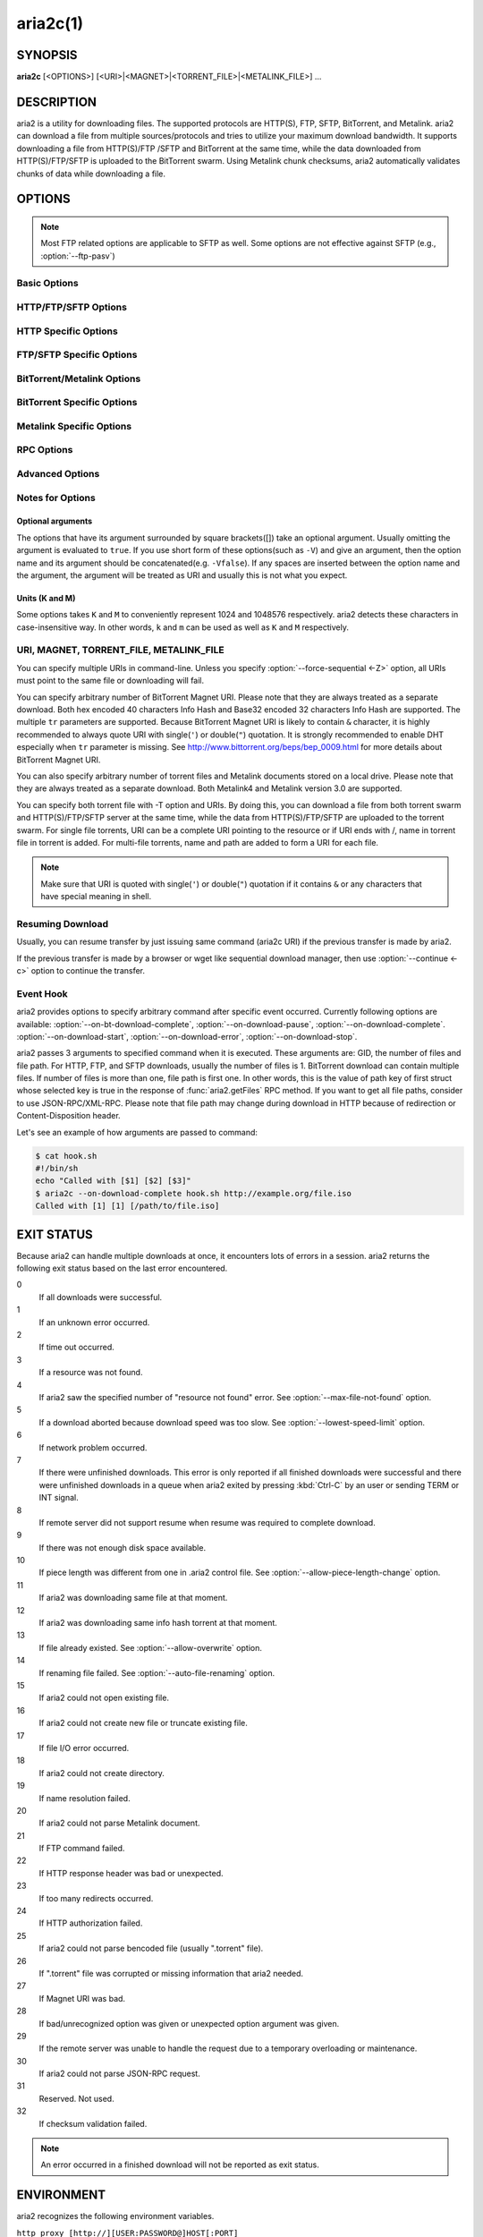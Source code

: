 aria2c(1)
=========

SYNOPSIS
--------
**aria2c** [<OPTIONS>] [<URI>|<MAGNET>|<TORRENT_FILE>|<METALINK_FILE>] ...

DESCRIPTION
-----------

aria2 is a utility for downloading files. The supported protocols are
HTTP(S), FTP, SFTP, BitTorrent, and Metalink. aria2 can download a
file from multiple sources/protocols and tries to utilize your maximum
download bandwidth. It supports downloading a file from HTTP(S)/FTP
/SFTP and BitTorrent at the same time, while the data downloaded from
HTTP(S)/FTP/SFTP is uploaded to the BitTorrent swarm. Using Metalink
chunk checksums, aria2 automatically validates chunks of data while
downloading a file.

OPTIONS
-------

.. note::

  Most FTP related options are applicable to SFTP as well.
  Some options are not effective against SFTP (e.g., :option:`--ftp-pasv`)

Basic Options
~~~~~~~~~~~~~
.. option:: -d, --dir=<DIR>

  The directory to store the downloaded file.

.. option:: -i, --input-file=<FILE>

  Downloads the URIs listed in ``FILE``. You can specify multiple sources for a
  single entity by putting multiple URIs on a single line separated by the
  :kbd:`TAB` character.
  Additionally, options can be specified after each URI line. Option lines
  must start with one or more white space characters (:kbd:`SPACE` or :kbd:`TAB`)
  and must only contain one option per line.
  Input files can use gzip compression.
  When ``FILE`` is specified as ``-``, aria2 will read the input from ``stdin``.
  See the `Input File`_ subsection for details.
  See also the :option:`--deferred-input` option.
  See also the :option:`--save-session` option.

.. option:: -l, --log=<LOG>

  The file name of the log file. If ``-`` is specified, log is written to
  ``stdout``. If empty string("") is specified, or this option is omitted,
  no log is written to disk at all.

.. option:: -j, --max-concurrent-downloads=<N>

  Set the maximum number of parallel downloads for every queue item.
  See also the :option:`--split <-s>` option.
  Default: ``5``

  .. note::

     :option:`--max-concurrent-downloads` limits the number of items
     which are downloaded concurrently.  :option:`--split <-s>` and
     :option:`--min-split-size <-k>` affect the number of connections
     inside each item.  Imagine that you have an input file (see
     :option:`--input-file <-i>` option) like this:

     .. code-block:: text

	http://example.com/foo
	http://example.com/bar

     Here is 2 download items.  aria2 can download these items
     concurrently if the value more than or equal 2 is given to
     :option:`--max-concurrent-downloads`.  In each download item, you
     can configure the number of connections using :option:`--split
     <-s>` and/or :option:`--min-split-size <-k>`, etc.

.. option:: -V, --check-integrity [true|false]

  Check file integrity by validating piece hashes or a hash of entire
  file.  This option has effect only in BitTorrent, Metalink downloads
  with checksums or HTTP(S)/FTP downloads with
  :option:`--checksum` option.  If
  piece hashes are provided, this option can detect damaged portions
  of a file and re-download them.  If a hash of entire file is
  provided, hash check is only done when file has been already
  download. This is determined by file length. If hash check fails,
  file is re-downloaded from scratch.  If both piece hashes and a hash
  of entire file are provided, only piece hashes are used. Default:
  ``false``

.. option:: -c, --continue [true|false]

   Continue downloading a partially downloaded file.
   Use this option to resume a download started by a web browser or another
   program which downloads files sequentially from the beginning.
   Currently this option is only applicable to HTTP(S)/FTP downloads.

.. option:: -h, --help[=<TAG>|<KEYWORD>]

   The help messages are classified with tags. A tag starts with
   ``#``. For example, type ``--help=#http`` to get the usage for the
   options tagged with ``#http``. If non-tag word is given, print the
   usage for the options whose name includes that word.  Available
   Values: ``#basic``, ``#advanced``, ``#http``, ``#https``, ``#ftp``,
   ``#metalink``, ``#bittorrent``, ``#cookie``, ``#hook``, ``#file``, ``#rpc``,
   ``#checksum``, ``#experimental``, ``#deprecated``, ``#help``, ``#all``
   Default: ``#basic``

HTTP/FTP/SFTP Options
~~~~~~~~~~~~~~~~~~~~~

.. option:: --all-proxy=<PROXY>

  Use a proxy server for all protocols.  To override a previously
  defined proxy, use "".  You also can override this setting and specify a
  proxy server for a particular protocol using :option:`--http-proxy`,
  :option:`--https-proxy` and :option:`--ftp-proxy` options.  This affects all
  downloads.
  The format of PROXY is ``[http://][USER:PASSWORD@]HOST[:PORT]``.
  See also `ENVIRONMENT`_ section.

  .. note::

    If user and password are embedded in proxy URI and they are also
    specified by *--{http,https,ftp,all}-proxy-{user,passwd}* options,
    those specified later override prior options. For example, if you specified
    ``http-proxy-user=myname``, ``http-proxy-passwd=mypass`` in aria2.conf and
    you specified ``--http-proxy="http://proxy"`` on the command-line, then
    you'd get HTTP proxy ``http://proxy`` with user ``myname`` and password
    ``mypass``.

    Another example: if you specified on the command-line
    ``--http-proxy="http://user:pass@proxy" --http-proxy-user="myname"
    --http-proxy-passwd="mypass"``, then you'd get HTTP proxy
    ``http://proxy`` with user ``myname`` and password ``mypass``.

    One more example: if you specified in command-line ``--http-proxy-user="myname"
    --http-proxy-passwd="mypass" --http-proxy="http://user:pass@proxy"``,
    then you'd get HTTP proxy ``http://proxy`` with user ``user`` and password
    ``pass``.

.. option:: --all-proxy-passwd=<PASSWD>

  Set password for :option:`--all-proxy` option.

.. option:: --all-proxy-user=<USER>

  Set user for :option:`--all-proxy` option.

.. option:: --checksum=<TYPE>=<DIGEST>

  Set checksum. TYPE is hash type. The supported hash type is listed
  in ``Hash Algorithms`` in ``aria2c -v``. DIGEST is hex digest.  For
  example, setting sha-1 digest looks like this:
  ``sha-1=0192ba11326fe2298c8cb4de616f4d4140213838`` This option applies
  only to HTTP(S)/FTP downloads.

.. option:: --connect-timeout=<SEC>

  Set the connect timeout in seconds to establish connection to
  HTTP/FTP/proxy server. After the connection is established, this
  option makes no effect and :option:`--timeout <-t>` option is used instead.
  Default: ``60``

.. option:: --dry-run [true|false]

  If ``true`` is given, aria2 just checks whether the remote file is
  available and doesn't download data. This option has effect on
  HTTP/FTP download.  BitTorrent downloads are canceled if ``true`` is
  specified.  Default: ``false``

.. option:: --lowest-speed-limit=<SPEED>

  Close connection if download speed is lower than or equal to this
  value(bytes per sec).
  ``0`` means aria2 does not have a lowest speed limit.
  You can append ``K`` or ``M`` (1K = 1024, 1M = 1024K).
  This option does not affect BitTorrent downloads.
  Default: ``0``

.. option:: -x, --max-connection-per-server=<NUM>

  The maximum number of connections to one server for each download.
  Default: ``1``

.. option:: --max-file-not-found=<NUM>

  If aria2 receives "file not found" status from the remote HTTP/FTP
  servers NUM times without getting a single byte, then force the
  download to fail. Specify ``0`` to disable this option. This options
  is effective only when using HTTP/FTP servers.  The number of retry
  attempt is counted toward :option:`--max-tries`, so it should be
  configured too.

  Default: ``0``

.. option:: -m, --max-tries=<N>

  Set number of tries. ``0`` means unlimited.
  See also :option:`--retry-wait`.
  Default: ``5``

.. option:: -k, --min-split-size=<SIZE>

  aria2 does not split less than 2*SIZE byte range.  For example,
  let's consider downloading 20MiB file. If SIZE is 10M, aria2 can
  split file into 2 range [0-10MiB) and [10MiB-20MiB) and download it
  using 2 sources(if :option:`--split <-s>` >= 2, of course).  If SIZE is 15M,
  since 2*15M > 20MiB, aria2 does not split file and download it using
  1 source.  You can append ``K`` or ``M`` (1K = 1024, 1M = 1024K).
  Possible Values: ``1M`` -``1024M`` Default: ``20M``


.. option:: --netrc-path=<FILE>

   Specify the path to the netrc file.
   Default: ``$(HOME)/.netrc``

   .. note::

       Permission of the .netrc file must be 600.  Otherwise, the file
       will be ignored.

.. option:: -n, --no-netrc [true|false]

  Disables netrc support. netrc support is enabled by default.

  .. note::

    netrc file is only read at the startup if
    :option:`--no-netrc <-n>` is ``false``.
    So if :option:`--no-netrc <-n>` is ``true`` at the startup,
    no netrc is available throughout the session.
    You cannot get netrc enabled even if you send
    :option:`--no-netrc=false <-n>` using
    :func:`aria2.changeGlobalOption`.

.. option:: --no-proxy=<DOMAINS>

  Specify a comma separated list of host names, domains and network addresses
  with or without a subnet mask where no proxy should be used.

  .. note::

    For network addresses with a subnet mask, both IPv4 and IPv6 addresses work.
    The current implementation does not resolve the host name in an URI to compare
    network addresses specified in :option:`--no-proxy`. So it is only effective
    if URI has numeric IP addresses.

.. option:: -o, --out=<FILE>

  The file name of the downloaded file.  It is always relative to the
  directory given in :option:`--dir <-d>` option.  When the
  :option:`--force-sequential <-Z>` option is used, this option is
  ignored.

  .. note::

    You cannot specify a file name for Metalink or BitTorrent downloads.
    The file name specified here is only used when the URIs fed to aria2
    are given on the command line directly, but not when using
    :option:`--input-file <-i>`, :option:`--force-sequential <-Z>` option.

    Example:

    .. code-block:: console

      $ aria2c -o myfile.zip "http://mirror1/file.zip" "http://mirror2/file.zip"

.. option:: --proxy-method=<METHOD>

  Set the method to use in proxy request.  METHOD is either ``get`` or
  ``tunnel``. HTTPS downloads always use ``tunnel`` regardless of this
  option.
  Default: ``get``

.. option:: -R, --remote-time [true|false]

  Retrieve timestamp of the remote file from the remote HTTP/FTP
  server and if it is available, apply it to the local file.
  Default: ``false``

.. option:: --reuse-uri [true|false]

  Reuse already used URIs if no unused URIs are left.
  Default: ``true``

.. option:: --retry-wait=<SEC>

  Set the seconds to wait between retries. When ``SEC > 0``, aria2 will
  retry downloads when the HTTP server returns a 503 response. Default:
  ``0``

.. option:: --server-stat-of=<FILE>

  Specify the file name to which performance profile of the servers is
  saved. You can load saved data using :option:`--server-stat-if` option. See
  `Server Performance Profile`_
  subsection below for file format.

.. option:: --server-stat-if=<FILE>

  Specify the file name to load performance profile of the servers. The
  loaded data will be used in some URI selector such as ``feedback``.
  See also :option:`--uri-selector` option. See
  `Server Performance Profile`_
  subsection below for file format.

.. option:: --server-stat-timeout=<SEC>

  Specifies timeout in seconds to invalidate performance profile of
  the servers since the last contact to them.
  Default: ``86400`` (24hours)

.. option:: -s, --split=<N>

  Download a file using N connections.  If more than N URIs are given,
  first N URIs are used and remaining URIs are used for backup.  If
  less than N URIs are given, those URIs are used more than once so
  that N connections total are made simultaneously.  The number of
  connections to the same host is restricted by the
  :option:`--max-connection-per-server <-x>` option.
  See also the :option:`--min-split-size <-k>` option.
  Default: ``5``

  .. note::

    Some Metalinks regulate the number of servers to connect.  aria2
    strictly respects them.  This means that if Metalink defines the
    ``maxconnections`` attribute lower than N, then aria2 uses the
    value of this lower value instead of N.

.. option:: --stream-piece-selector=<SELECTOR>

  Specify piece selection algorithm used in HTTP/FTP download. A piece is a
  fixed length segment which is downloaded in parallel in a segmented download.
  Default: ``default``.

  default
    Select a piece to reduce the number of connections established.
    This is reasonable default behavior because establishing a connection is an
    expensive operation.
  inorder
    Select a piece closest to the beginning of the file. This is useful for
    viewing movies while downloading. :option:`--enable-http-pipelining` option
    may be useful to reduce re-connection overhead. Note that aria2 honors
    :option:`--min-split-size <-k>` option, so it will be necessary to specify
    a reasonable value to :option:`--min-split-size <-k>` option.
  random
    Select a piece randomly. Like ``inorder``, :option:`--min-split-size <-k>`
    option is honored.
  geom
    When starting to download a file, select a piece closest to the beginning
    of the file like ``inorder``, but then exponentially increases space
    between pieces.
    This reduces the number of connections established, while
    at the same time downloads the beginning part of the file first. This is
    useful for viewing movies while downloading.

.. option:: -t, --timeout=<SEC>

  Set timeout in seconds.
  Default: ``60``

.. option:: --uri-selector=<SELECTOR>

  Specify URI selection algorithm. The possible values are ``inorder``,
  ``feedback`` and ``adaptive``.  If ``inorder`` is given, URI is tried in
  the order appeared in the URI list.  If ``feedback`` is given, aria2
  uses download speed observed in the previous downloads and choose
  fastest server in the URI list. This also effectively skips dead
  mirrors. The observed download speed is a part of performance
  profile of servers mentioned in :option:`--server-stat-of` and
  :option:`--server-stat-if` options.  If ``adaptive`` is given, selects one of
  the best mirrors for the first and reserved connections.  For
  supplementary ones, it returns mirrors which has not been tested
  yet, and if each of them has already been tested, returns mirrors
  which has to be tested again. Otherwise, it doesn't select anymore
  mirrors. Like ``feedback``, it uses a performance profile of servers.
  Default: ``feedback``

HTTP Specific Options
~~~~~~~~~~~~~~~~~~~~~
.. option:: --ca-certificate=<FILE>

  Use the certificate authorities in FILE to verify the peers.
  The certificate file must be in PEM format and can contain multiple CA
  certificates.
  Use :option:`--check-certificate` option to enable verification.

  .. note::

    If you build with OpenSSL or the recent version of GnuTLS which
    has ``gnutls_certificate_set_x509_system_trust()`` function and
    the library is properly configured to locate the system-wide CA
    certificates store, aria2 will automatically load those
    certificates at the startup.

  .. note::

    *WinTLS* and *AppleTLS* do not support this option. Instead you will
    have to import the certificate into the OS trust store.

.. option:: --certificate=<FILE>

  Use the client certificate in FILE. The certificate must be
  either in PKCS12 (.p12, .pfx) or in PEM format.

  PKCS12 files must contain the certificate, a key and optionally a chain
  of additional certificates. Only PKCS12 files with a blank import password
  can be opened!

  When using PEM, you have to specify the private key via :option:`--private-key`
  as well.

  .. note::
    *WinTLS* does not support PEM files at the moment. Users have to use PKCS12
    files.

  .. note::
    *AppleTLS* users should use the KeyChain Access utility to import the client
    certificate and get the SHA-1 fingerprint from the Information dialog
    corresponding to that certificate.
    To start aria2c use `--certificate=<SHA-1>`.
    Alternatively PKCS12 files are also supported. PEM files, however, are not
    supported.

.. option:: --check-certificate [true|false]

  Verify the peer using certificates specified in :option:`--ca-certificate` option.
  Default: ``true``

.. option:: --http-accept-gzip [true|false]

  Send ``Accept-Encoding: deflate, gzip`` request header and inflate response if
  remote server responds with ``Content-Encoding: gzip`` or
  ``Content-Encoding: deflate``.  Default: ``false``

  .. note::

    Some server responds with ``Content-Encoding: gzip`` for files which
    itself is gzipped file. aria2 inflates them anyway because of the
    response header.

.. option:: --http-auth-challenge [true|false]

  Send HTTP authorization header only when it is requested by the
  server. If ``false`` is set, then authorization header is always sent
  to the server.  There is an exception: if user name and password are
  embedded in URI, authorization header is always sent to the server
  regardless of this option.  Default: ``false``

.. option:: --http-no-cache [true|false]

   Send ``Cache-Control: no-cache`` and ``Pragma: no-cache`` header to avoid
   cached content.  If ``false`` is given, these headers are not sent
   and you can add Cache-Control header with a directive you like
   using :option:`--header` option. Default: ``false``

.. option:: --http-user=<USER>

  Set HTTP user. This affects all URIs.

.. option:: --http-passwd=<PASSWD>

  Set HTTP password. This affects all URIs.

.. option:: --http-proxy=<PROXY>

  Use a proxy server for HTTP.  To override a previously defined proxy,
  use "".
  See also the :option:`--all-proxy` option.  This affects all http downloads.
  The format of PROXY is ``[http://][USER:PASSWORD@]HOST[:PORT]``

.. option:: --http-proxy-passwd=<PASSWD>

  Set password for :option:`--http-proxy`.

.. option:: --http-proxy-user=<USER>

  Set user for :option:`--http-proxy`.

.. option:: --https-proxy=<PROXY>

  Use a proxy server for HTTPS. To override a previously defined proxy,
  use "".
  See also the :option:`--all-proxy` option.  This affects all https download.
  The format of PROXY is ``[http://][USER:PASSWORD@]HOST[:PORT]``

.. option:: --https-proxy-passwd=<PASSWD>

  Set password for :option:`--https-proxy`.

.. option:: --https-proxy-user=<USER>

  Set user for :option:`--https-proxy`.

.. option:: --private-key=<FILE>

  Use the private key in FILE.
  The private key must be decrypted and in PEM format.
  An encrypted key may cause undefined behavior.
  See also :option:`--certificate` option.

.. option:: --referer=<REFERER>

  Set an http referrer (Referer). This affects all http/https downloads.
  If ``*`` is given, the download URI is also used as the referrer.
  This may be useful when used together with the
  :option:`--parameterized-uri <-P>` option.

.. option:: --enable-http-keep-alive [true|false]

  Enable HTTP/1.1 persistent connection.
  Default: ``true``

.. option:: --enable-http-pipelining [true|false]

  Enable HTTP/1.1 pipelining.
  Default: ``false``

  .. note::

    There is usually no performance gain from enabling this option.

.. option:: --header=<HEADER>

  Append HEADER to HTTP request header.
  You can use this option repeatedly to specify more than one header:

  .. code-block:: console

        $ aria2c --header="X-A: b78" --header="X-B: 9J1" "http://host/file"

.. option:: --load-cookies=<FILE>

  Load Cookies from FILE using the Firefox3 format (SQLite3),
  Chromium/Google Chrome (SQLite3) and the
  Mozilla/Firefox(1.x/2.x)/Netscape format.

  .. note::

    If aria2 is built without libsqlite3, then it doesn't support Firefox3
    and Chromium/Google Chrome cookie format.

.. option:: --save-cookies=<FILE>

  Save Cookies to FILE in Mozilla/Firefox(1.x/2.x)/ Netscape
  format. If FILE already exists, it is overwritten. Session Cookies
  are also saved and their expiry values are treated as 0.  Possible
  Values: ``/path/to/file``

.. option:: --use-head [true|false]

  Use HEAD method for the first request to the HTTP server.
  Default: ``false``

.. option:: --no-want-digest-header [true|false]

  Whether to disable Want-Digest header when doing requests.
  Default: ``false``

.. option:: -U, --user-agent=<USER_AGENT>

  Set user agent for HTTP(S) downloads.
  Default: ``aria2/$VERSION``, $VERSION is replaced by package version.

FTP/SFTP Specific Options
~~~~~~~~~~~~~~~~~~~~~~~~~
.. option:: --ftp-user=<USER>

  Set FTP user. This affects all URIs.
  Default: ``anonymous``

.. option:: --ftp-passwd=<PASSWD>

  Set FTP password. This affects all URIs.
  If user name is embedded but password is missing in URI, aria2 tries
  to resolve password using .netrc. If password is found in .netrc,
  then use it as password. If not, use the password specified in this
  option.
  Default: ``ARIA2USER@``

.. option:: -p, --ftp-pasv [true|false]

  Use the passive mode in FTP.
  If ``false`` is given, the active mode will be used.
  Default: ``true``

  .. note::

    This option is ignored for SFTP transfer.

.. option:: --ftp-proxy=<PROXY>

  Use a proxy server for FTP.  To override a previously defined proxy,
  use "".
  See also the :option:`--all-proxy` option.  This affects all ftp downloads.
  The format of PROXY is ``[http://][USER:PASSWORD@]HOST[:PORT]``

.. option:: --ftp-proxy-passwd=<PASSWD>

  Set password for :option:`--ftp-proxy` option.

.. option:: --ftp-proxy-user=<USER>

  Set user for :option:`--ftp-proxy` option.

.. option:: --ftp-type=<TYPE>

  Set FTP transfer type. TYPE is either ``binary`` or ``ascii``.
  Default: ``binary``

  .. note::

    This option is ignored for SFTP transfer.

.. option:: --ftp-reuse-connection [true|false]

  Reuse connection in FTP.
  Default: ``true``

.. option:: --ssh-host-key-md=<TYPE>=<DIGEST>

  Set checksum for SSH host public key. TYPE is hash type. The
  supported hash type is ``sha-1`` or ``md5``. DIGEST is hex
  digest. For example:
  ``sha-1=b030503d4de4539dc7885e6f0f5e256704edf4c3``.  This option can
  be used to validate server's public key when SFTP is used. If this
  option is not set, which is default, no validation takes place.

BitTorrent/Metalink Options
~~~~~~~~~~~~~~~~~~~~~~~~~~~
.. option:: --select-files=<INDEX>...

  Set file to download by specifying its index.
  You can find the file index using the :option:`--show-files <-S>` option.
  Multiple indexes can be specified by using ``,``, for example: ``3,6``.
  You can also use ``-`` to specify a range: ``1-5``.
  ``,`` and ``-`` can be used together: ``1-5,8,9``.
  When used with the -M option, index may vary depending on the query
  (see *--metalink-\** options).

  .. note::

    In multi file torrent, the adjacent files specified by this option may
    also be downloaded. This is by design, not a bug.
    A single piece may include several files or part of files, and aria2
    writes the piece to the appropriate files.

.. option:: -S, --show-files [true|false]

  Print file listing of ".torrent", ".meta4" and ".metalink" file and exit.
  In case of ".torrent" file, additional information
  (infohash, piece length, etc) is also printed.

BitTorrent Specific Options
~~~~~~~~~~~~~~~~~~~~~~~~~~~

.. option:: --bt-detach-seed-only [true|false]

  Exclude seed only downloads when counting concurrent active
  downloads (See :option:`-j` option).  This means that if ``-j3`` is
  given and this option is turned on and 3 downloads are active and
  one of those enters seed mode, then it is excluded from active
  download count (thus it becomes 2), and the next download waiting in
  queue gets started. But be aware that seeding item is still
  recognized as active download in RPC method.  Default: ``false``

.. option:: --bt-enable-hook-after-hash-check [true|false]

  Allow hook command invocation after hash check (see :option:`-V`
  option) in BitTorrent download. By default, when hash check
  succeeds, the command given by :option:`--on-bt-download-complete`
  is executed. To disable this action, give ``false`` to this option.
  Default: ``true``

.. option:: --bt-enable-lpd [true|false]

  Enable Local Peer Discovery.  If a private flag is set in a torrent,
  aria2 doesn't use this feature for that download even if ``true`` is
  given.  Default: ``false``

.. option:: --bt-exclude-tracker=<URI>[,...]

  Comma separated list of BitTorrent tracker's announce URI to
  remove. You can use special value ``*`` which matches all URIs, thus
  removes all announce URIs. When specifying ``*`` in shell
  command-line, don't forget to escape or quote it.  See also
  :option:`--bt-tracker` option.

.. option:: --bt-external-ip=<IPADDRESS>

  Specify the external IP address to use in BitTorrent download and DHT.
  It may be sent to BitTorrent tracker. For DHT, this option should be
  set to report that local node is downloading a particular torrent.
  This is critical to use DHT in a private network. Although this
  function is named ``external``, it can accept any kind of IP
  addresses.

.. option:: --bt-force-encryption [true|false]

  Requires BitTorrent message payload encryption with arc4.  This is a
  shorthand of :option:`--bt-require-crypto`
  :option:`--bt-min-crypto-level`\=arc4.  This option does not change
  the option value of those options.  If ``true`` is given, deny
  legacy BitTorrent handshake and only use Obfuscation handshake and
  always encrypt message payload.  Default: ``false``

.. option:: --bt-hash-check-seed [true|false]

 If ``true`` is given, after hash check using :option:`--check-integrity <-V>` option and
 file is complete, continue to seed file. If you want to check file
 and download it only when it is damaged or incomplete, set this
 option to ``false``.  This option has effect only on BitTorrent download.
 Default: ``true``

.. option:: --bt-load-saved-metadata [true|false]

  Before getting torrent metadata from DHT when downloading with
  magnet link, first try to read file saved by
  :option:`--bt-save-metadata` option.  If it is successful, then skip
  downloading metadata from DHT.
  Default: ``false``

.. option:: --bt-lpd-interface=<INTERFACE>

  Use given interface for Local Peer Discovery. If this option is not
  specified, the default interface is chosen. You can specify
  interface name and IP address.  Possible Values: interface, IP
  address

.. option:: --bt-max-open-files=<NUM>

  Specify maximum number of files to open in multi-file
  BitTorrent/Metalink download globally.
  Default: ``100``

.. option:: --bt-max-peers=<NUM>

  Specify the maximum number of peers per torrent.  ``0`` means
  unlimited.  See also :option:`--bt-request-peer-speed-limit` option.
  Default: ``55``

.. option:: --bt-metadata-only [true|false]

  Download metadata only. The file(s) described in metadata will not
  be downloaded. This option has effect only when BitTorrent Magnet
  URI is used. See also :option:`--bt-save-metadata` option.  Default: ``false``

.. option:: --bt-min-crypto-level=plain|arc4

  Set minimum level of encryption method.
  If several encryption methods are provided by a peer, aria2 chooses the lowest
  one which satisfies the given level.
  Default: ``plain``

.. option:: --bt-prioritize-piece=head[=<SIZE>],tail[=<SIZE>]

  Try to download first and last pieces of each file first. This is
  useful for previewing files. The argument can contain 2 keywords:
  ``head`` and ``tail``. To include both keywords, they must be separated
  by comma. These keywords can take one parameter, SIZE. For example,
  if ``head=<SIZE>`` is specified, pieces in the range of first SIZE bytes
  of each file get higher priority.  ``tail=<SIZE>`` means the range of
  last SIZE bytes of each file. SIZE can include ``K`` or ``M`` (1K = 1024,
  1M = 1024K). If SIZE is omitted, SIZE=1M is used.

.. option:: --bt-remove-unselected-file [true|false]

   Removes the unselected files when download is completed in
   BitTorrent. To select files, use
   :option:`--select-files` option. If it is
   not used, all files are assumed to be selected. Please use this
   option with care because it will actually remove files from your
   disk.
   Default: ``false``

.. option:: --bt-require-crypto [true|false]

  If ``true`` is given, aria2 doesn't accept and establish connection with legacy
  BitTorrent handshake(\\19BitTorrent protocol).
  Thus aria2 always uses Obfuscation handshake.
  Default: ``false``

.. option:: --bt-request-peer-speed-limit=<SPEED>

  If the whole download speed of every torrent is lower than SPEED,
  aria2 temporarily increases the number of peers to try for more
  download speed. Configuring this option with your preferred download
  speed can increase your download speed in some cases.
  You can append ``K`` or ``M`` (1K = 1024, 1M = 1024K).
  Default: ``50K``

.. option:: --bt-save-metadata [true|false]

  Save metadata as ".torrent" file. This option has effect only when
  BitTorrent Magnet URI is used.  The file name is hex encoded info
  hash with suffix ".torrent". The directory to be saved is the same
  directory where download file is saved. If the same file already
  exists, metadata is not saved. See also :option:`--bt-metadata-only`
  option. Default: ``false``

.. option:: --bt-seed-unverified [true|false]

  Seed previously downloaded files without verifying piece hashes.
  Default: ``false``

.. option:: --bt-stop-timeout=<SEC>

  Stop BitTorrent download if download speed is 0 in consecutive SEC
  seconds. If ``0`` is given, this feature is disabled.  Default: ``0``

.. option:: --bt-tracker=<URI>[,...]

  Comma separated list of additional BitTorrent tracker's announce
  URI. These URIs are not affected by :option:`--bt-exclude-tracker` option
  because they are added after URIs in :option:`--bt-exclude-tracker` option are
  removed.

.. option:: --bt-tracker-connect-timeout=<SEC>

  Set the connect timeout in seconds to establish connection to
  tracker. After the connection is established, this option makes no
  effect and :option:`--bt-tracker-timeout` option is used instead.  Default:
  ``60``

.. option:: --bt-tracker-interval=<SEC>

  Set the interval in seconds between tracker requests. This
  completely overrides interval value and aria2 just uses this value
  and ignores the min interval and interval value in the response of
  tracker. If ``0`` is set, aria2 determines interval based on the
  response of tracker and the download progress.  Default: ``0``

.. option:: --bt-tracker-timeout=<SEC>

  Set timeout in seconds. Default: ``60``

.. option:: --dht-entry-point=<HOST>:<PORT>

  Set host and port as an entry point to IPv4 DHT network.

.. option:: --dht-entry-point6=<HOST>:<PORT>

  Set host and port as an entry point to IPv6 DHT network.

.. option:: --dht-file-path=<PATH>

  Change the IPv4 DHT routing table file to PATH.
  Default: ``$HOME/.aria2/dht.dat`` if present, otherwise
  ``$XDG_CACHE_HOME/aria2/dht.dat``.

.. option:: --dht-file-path6=<PATH>

  Change the IPv6 DHT routing table file to PATH.
  Default: ``$HOME/.aria2/dht6.dat`` if present, otherwise
  ``$XDG_CACHE_HOME/aria2/dht6.dat``.

.. option:: --dht-listen-addr6=<ADDR>

  Specify address to bind socket for IPv6 DHT.  It should be a global
  unicast IPv6 address of the host.

.. option:: --dht-listen-port=<PORT>...

  Set UDP listening port used by DHT(IPv4, IPv6) and UDP tracker.
  Multiple ports can be specified by using ``,``, for example:
  ``6881,6885``.  You can also use ``-`` to specify a range:
  ``6881-6999``. ``,`` and ``-`` can be used together.
  Default: ``6881-6999``

  .. note::

    Make sure that the specified ports are open for incoming UDP traffic.

.. option:: --dht-message-timeout=<SEC>

  Set timeout in seconds. Default: ``10``

.. option:: --enable-dht [true|false]

  Enable IPv4 DHT functionality. It also enables UDP tracker
  support. If a private flag is set in a torrent, aria2 doesn't use
  DHT for that download even if ``true`` is given.  Default: ``true``

.. option:: --enable-dht6 [true|false]

   Enable IPv6 DHT functionality. If a private flag is set in a
   torrent, aria2 doesn't use DHT for that download even if ``true`` is
   given. Use :option:`--dht-listen-port` option to specify port number to
   listen on. See also :option:`--dht-listen-addr6` option.

.. option:: --enable-peer-exchange [true|false]

  Enable Peer Exchange extension. If a private flag is set in a torrent, this
  feature is disabled for that download even if ``true`` is given.
  Default: ``true``

.. option:: --follow-torrent=true|false|mem

  If ``true`` or ``mem`` is specified, when a file whose suffix is ``.torrent`` or content
  type is ``application/x-bittorrent`` is downloaded, aria2 parses it as a torrent
  file and downloads files mentioned in it.
  If ``mem`` is specified, a torrent file is not written to the disk, but is just
  kept in memory.
  If ``false`` is specified, the ``.torrent`` file is downloaded to the disk, but
  is not parsed as a torrent and its contents are not downloaded.
  Default: ``true``

.. option:: -O, --index-out=<INDEX>=<PATH>

  Set file path for file with index=INDEX. You can find the file index
  using the :option:`--show-files <-S>` option.  PATH is a relative path to the
  path specified in :option:`--dir <-d>` option. You can use this option multiple
  times. Using this option, you can specify the output file names of
  BitTorrent downloads.

.. option:: --listen-port=<PORT>...

  Set TCP port number for BitTorrent downloads.
  Multiple ports can be specified by using ``,``,  for example: ``6881,6885``.
  You can also use ``-`` to specify a range: ``6881-6999``.
  ``,`` and ``-`` can be used together: ``6881-6889,6999``.
  Default: ``6881-6999``

  .. note::

    Make sure that the specified ports are open for incoming TCP traffic.

.. option:: --max-overall-upload-limit=<SPEED>

  Set max overall upload speed in bytes/sec.
  ``0`` means unrestricted.
  You can append ``K`` or ``M`` (1K = 1024, 1M = 1024K).
  To limit the upload speed per torrent, use :option:`--max-upload-limit <-u>` option.
  Default: ``0``

.. option:: -u, --max-upload-limit=<SPEED>

  Set max upload speed per each torrent in bytes/sec.
  ``0`` means unrestricted.
  You can append ``K`` or ``M`` (1K = 1024, 1M = 1024K).
  To limit the overall upload speed, use :option:`--max-overall-upload-limit` option.
  Default: ``0``

.. option:: --peer-id-prefix=<PEER_ID_PREFIX>

  Specify the prefix of peer ID. The peer ID in
  BitTorrent is 20 byte length. If more than 20
  bytes are specified, only first 20 bytes are
  used. If less than 20 bytes are specified, random
  byte data are added to make its length 20 bytes.

  Default: ``A2-$MAJOR-$MINOR-$PATCH-``, $MAJOR, $MINOR and $PATCH are
  replaced by major, minor and patch version number respectively.  For
  instance, aria2 version 1.18.8 has prefix ID ``A2-1-18-8-``.

.. option:: --peer-agent=<PEER_AGENT>

  Specify the string used during the bitorrent extended handshake
  for the peer's client version.

  Default: ``aria2/$MAJOR.$MINOR.$PATCH``, $MAJOR, $MINOR and $PATCH are
  replaced by major, minor and patch version number respectively.  For
  instance, aria2 version 1.18.8 has peer agent ``aria2/1.18.8``.

.. option:: --seed-ratio=<RATIO>

  Specify share ratio. Seed completed torrents until share ratio reaches
  RATIO.
  You are strongly encouraged to specify equals or more than ``1.0`` here.
  Specify ``0.0`` if you intend to do seeding regardless of share ratio.
  If :option:`--seed-time` option is specified along with this option, seeding ends when
  at least one of the conditions is satisfied.
  Default: ``1.0``

.. option:: --seed-time=<MINUTES>

  Specify seeding time in (fractional) minutes. Also see the
  :option:`--seed-ratio` option.

  .. note::

    Specifying :option:`--seed-time=0 <--seed-time>` disables seeding after download completed.

.. option:: -T, --torrent-file=<TORRENT_FILE>

  The path to the ".torrent" file.  You are not required to use this
  option because you can specify ".torrent" files without :option:`--torrent-file <-T>`.

Metalink Specific Options
~~~~~~~~~~~~~~~~~~~~~~~~~
.. option:: --follow-metalink=true|false|mem

  If ``true`` or ``mem`` is specified, when a file whose suffix is ``.meta4`` or ``.metalink`` or content
  type of ``application/metalink4+xml`` or ``application/metalink+xml`` is downloaded, aria2 parses it as a metalink
  file and downloads files mentioned in it.
  If ``mem`` is specified, a metalink file is not written to the disk, but is just
  kept in memory.
  If ``false`` is specified, the ``.metalink`` file is downloaded to
  the disk, but is not parsed as a metalink file and its contents are not
  downloaded.
  Default: ``true``

.. option:: --metalink-base-uri=<URI>

  Specify base URI to resolve relative URI in metalink:url and
  metalink:metaurl element in a metalink file stored in local disk. If
  URI points to a directory, URI must end with ``/``.

.. option:: -M, --metalink-file=<METALINK_FILE>

  The file path to ".meta4" and ".metalink" file. Reads input from ``stdin`` when ``-`` is
  specified.  You are not required to use this option because you can
  specify ".metalink" files without :option:`--metalink-file <-M>`.

.. option:: --metalink-language=<LANGUAGE>

  The language of the file to download.

.. option:: --metalink-location=<LOCATION>[,...]

  The location of the preferred server.
  A comma-delimited list of locations is acceptable, for example, ``jp,us``.

.. option:: --metalink-os=<OS>

  The operating system of the file to download.

.. option:: --metalink-version=<VERSION>

  The version of the file to download.

.. option:: --metalink-preferred-protocol=<PROTO>

  Specify preferred protocol.
  The possible values are ``http``, ``https``, ``ftp`` and ``none``.
  Specify ``none`` to disable this feature.
  Default: ``none``

.. option:: --metalink-enable-unique-protocol [true|false]

  If ``true`` is given and several protocols are available for a mirror in a
  metalink file, aria2 uses one of them.
  Use :option:`--metalink-preferred-protocol` option to specify the preference of
  protocol.
  Default: ``true``

RPC Options
~~~~~~~~~~~

.. option:: --enable-rpc [true|false]

  Enable JSON-RPC/XML-RPC server.  It is strongly recommended to set
  secret authorization token using :option:`--rpc-secret` option.  See
  also :option:`--rpc-listen-port` option.  Default: ``false``

.. option:: --pause [true|false]

  Pause download after added. This option is effective only when
  :option:`--enable-rpc=true <--enable-rpc>` is given.
  Default: ``false``

.. option:: --pause-metadata [true|false]

  Pause downloads created as a result of metadata download. There are
  3 types of metadata downloads in aria2: (1) downloading .torrent
  file. (2) downloading torrent metadata using magnet link. (3)
  downloading metalink file.  These metadata downloads will generate
  downloads using their metadata. This option pauses these subsequent
  downloads. This option is effective only when
  :option:`--enable-rpc=true <--enable-rpc>` is given.
  Default: ``false``

.. option:: --rpc-allow-origin-all [true|false]

  Add Access-Control-Allow-Origin header field with value ``*`` to the
  RPC response.
  Default: ``false``

.. option:: --rpc-certificate=<FILE>

  Use the certificate in FILE for RPC server. The certificate must be
  either in PKCS12 (.p12, .pfx) or in PEM format.

  PKCS12 files must contain the certificate, a key and optionally a chain
  of additional certificates. Only PKCS12 files with a blank import password
  can be opened!

  When using PEM, you have to specify the private key via :option:`--rpc-private-key`
  as well. Use :option:`--rpc-secure` option to enable encryption.

  .. note::
    *WinTLS* does not support PEM files at the moment. Users have to use PKCS12
    files.

  .. note::
    *AppleTLS* users should use the KeyChain Access utility to first generate a
    self-signed SSL-Server certificate, e.g. using the wizard, and get the
    SHA-1 fingerprint from the Information dialog corresponding to that new
    certificate.
    To start aria2c with :option:`--rpc-secure` use
    `--rpc-certificate=<SHA-1>`.
    Alternatively PKCS12 files are also supported. PEM files, however, are not
    supported.

.. option:: --rpc-listen-all [true|false]

  Listen incoming JSON-RPC/XML-RPC requests on all network interfaces. If false
  is given, listen only on local loopback interface.  Default: ``false``

.. option:: --rpc-listen-port=<PORT>

  Specify a port number for JSON-RPC/XML-RPC server to listen to.  Possible
  Values: ``1024`` -``65535`` Default: ``6800``

.. option:: --rpc-max-request-size=<SIZE>

  Set max size of JSON-RPC/XML-RPC request. If aria2 detects the request is
  more than SIZE bytes, it drops connection. Default: ``2M``

.. option:: --rpc-passwd=<PASSWD>

  Set JSON-RPC/XML-RPC password.

  .. Warning::

    :option:`--rpc-passwd` option will be deprecated in the future
    release. Migrate to :option:`--rpc-secret` option as soon as
    possible.

.. option:: --rpc-private-key=<FILE>

  Use the private key in FILE for RPC server.  The private key must be
  decrypted and in PEM format. Use :option:`--rpc-secure` option to
  enable encryption. See also :option:`--rpc-certificate` option.

.. option:: --rpc-save-upload-metadata [true|false]

  Save the uploaded torrent or metalink metadata in the directory
  specified by :option:`--dir` option. The file name consists of SHA-1
  hash hex string of metadata plus extension. For torrent, the
  extension is '.torrent'. For metalink, it is '.meta4'.  If false is
  given to this option, the downloads added by
  :func:`aria2.addTorrent` or :func:`aria2.addMetalink` will not be
  saved by :option:`--save-session` option. Default: ``true``

.. option:: --rpc-secret=<TOKEN>

   Set RPC secret authorization token. Read :ref:`rpc_auth` to know
   how this option value is used.

.. option:: --rpc-secure [true|false]

  RPC transport will be encrypted by SSL/TLS.  The RPC clients must
  use https scheme to access the server. For WebSocket client, use wss
  scheme. Use :option:`--rpc-certificate` and
  :option:`--rpc-private-key` options to specify the server
  certificate and private key.

.. option:: --rpc-user=<USER>

  Set JSON-RPC/XML-RPC user.

  .. Warning::

    :option:`--rpc-user` option will be deprecated in the future
    release. Migrate to :option:`--rpc-secret` option as soon as
    possible.

Advanced Options
~~~~~~~~~~~~~~~~
.. option:: --allow-overwrite [true|false]

  Restart download from scratch if the corresponding control file
  doesn't exist.  See also :option:`--auto-file-renaming` option.  Default:
  ``false``

.. option:: --allow-piece-length-change [true|false]

  If false is given, aria2 aborts download when a piece length is different
  from one in a control file.
  If true is given, you can proceed but some download progress will be lost.
  Default: ``false``

.. option:: --always-resume [true|false]

  Always resume download. If ``true`` is given, aria2 always tries to
  resume download and if resume is not possible, aborts download.  If
  ``false`` is given, when all given URIs do not support resume or aria2
  encounters ``N`` URIs which does not support resume (``N`` is the value
  specified using :option:`--max-resume-failure-tries` option), aria2
  downloads file from scratch.  See :option:`--max-resume-failure-tries`
  option. Default: ``true``

.. option:: --async-dns [true|false]

  Enable asynchronous DNS.
  Default: ``true``

.. option:: --async-dns-server=<IPADDRESS>[,...]

  Comma separated list of DNS server address used in asynchronous DNS
  resolver. Usually asynchronous DNS resolver reads DNS server
  addresses from ``/etc/resolv.conf``. When this option is used, it uses
  DNS servers specified in this option instead of ones in
  ``/etc/resolv.conf``. You can specify both IPv4 and IPv6 address. This
  option is useful when the system does not have ``/etc/resolv.conf`` and
  user does not have the permission to create it.

.. option:: --auto-file-renaming [true|false]

  Rename file name if the same file already exists.
  This option works only in HTTP(S)/FTP download.
  The new file name has a dot and a number(1..9999) appended after the
  name, but before the file extension, if any.
  Default: ``true``

.. option:: --auto-save-interval=<SEC>

  Save a control file(\*.aria2) every SEC seconds.
  If ``0`` is given, a control file is not saved during download. aria2 saves a
  control file when it stops regardless of the value.
  The possible values are between ``0`` to ``600``.
  Default: ``60``

.. option:: --conditional-get [true|false]

  Download file only when the local file is older than remote
  file. This function only works with HTTP(S) downloads only.  It does
  not work if file size is specified in Metalink. It also ignores
  Content-Disposition header.  If a control file exists, this option
  will be ignored.  This function uses If-Modified-Since header to get
  only newer file conditionally. When getting modification time of
  local file, it uses user supplied file name (see :option:`--out <-o>` option) or
  file name part in URI if :option:`--out <-o>` is not specified.
  To overwrite existing file, :option:`--allow-overwrite` is required.
  Default: ``false``

.. option:: --conf-path=<PATH>

  Change the configuration file path to PATH.
  Default: ``$HOME/.aria2/aria2.conf`` if present, otherwise
  ``$XDG_CONFIG_HOME/aria2/aria2.conf``.

.. option:: --console-log-level=<LEVEL>

  Set log level to output to console.  LEVEL is either ``debug``,
  ``info``, ``notice``, ``warn`` or ``error``.  Default: ``notice``

.. option:: --content-disposition-default-utf8 [true|false]

  Handle quoted string in Content-Disposition header as UTF-8 instead
  of ISO-8859-1, for example, the filename parameter, but not the
  extended version filename*.  Default: ``false``

.. option:: -D, --daemon [true|false]

  Run as daemon. The current working directory will be changed to ``/``
  and standard input, standard output and standard error will be
  redirected to ``/dev/null``. Default: ``false``

.. option:: --deferred-input [true|false]

  If ``true`` is given, aria2 does not read all URIs and options from file
  specified by :option:`--input-file <-i>` option at startup,
  but it reads one by one when it
  needs later. This may reduce memory usage if input file contains a
  lot of URIs to download.  If ``false`` is given, aria2 reads all URIs
  and options at startup.
  Default: ``false``

  .. Warning::

    :option:`--deferred-input` option will be disabled when
    :option:`--save-session` is used together.

.. option:: --disable-ipv6 [true|false]

  Disable IPv6. This is useful if you have to use broken DNS and want
  to avoid terribly slow AAAA record lookup. Default: ``false``

.. option:: --disk-cache=<SIZE>

  Enable disk cache. If SIZE is ``0``, the disk cache is
  disabled. This feature caches the downloaded data in memory, which
  grows to at most SIZE bytes. The cache storage is created for aria2
  instance and shared by all downloads. The one advantage of the disk
  cache is reduce the disk I/O because the data are written in larger
  unit and it is reordered by the offset of the file.  If hash
  checking is involved and the data are cached in memory, we don't
  need to read them from the disk.  SIZE can include ``K`` or ``M``
  (1K = 1024, 1M = 1024K). Default: ``16M``

.. option:: --download-result=<OPT>

  This option changes the way ``Download Results`` is formatted. If
  OPT is ``default``, print GID, status, average download speed and
  path/URI. If multiple files are involved, path/URI of first
  requested file is printed and remaining ones are omitted.  If OPT is
  ``full``, print GID, status, average download speed, percentage of
  progress and path/URI. The percentage of progress and path/URI are
  printed for each requested file in each row.  If OPT is ``hide``,
  ``Download Results`` is hidden.
  Default: ``default``

.. option:: --dscp=<DSCP>

  Set DSCP value in outgoing IP packets of BitTorrent traffic for
  QoS. This parameter sets only DSCP bits in TOS field of IP packets,
  not the whole field. If you take values from
  */usr/include/netinet/ip.h* divide them by 4 (otherwise values would
  be incorrect, e.g. your ``CS1`` class would turn into ``CS4``). If
  you take commonly used values from RFC, network vendors'
  documentation, Wikipedia or any other source, use them as they are.

.. option:: --rlimit-nofile=<NUM>

  Set the soft limit of open file descriptors.
  This open will only have effect when:

    a) The system supports it (posix)
    b) The limit does not exceed the hard limit.
    c) The specified limit is larger than the current soft limit.

  This is equivalent to setting nofile via ulimit,
  except that it will never decrease the limit.

  This option is only available on systems supporting the rlimit API.

.. option:: --enable-color [true|false]

  Enable color output for a terminal.
  Default: ``true``

.. option:: --enable-mmap [true|false]

   Map files into memory. This option may not work if the file space
   is not pre-allocated. See :option:`--file-allocation`.

   Default: ``false``

.. option:: --event-poll=<POLL>

  Specify the method for polling events.  The possible values are
  ``epoll``, ``kqueue``, ``port``, ``poll`` and ``select``.  For each ``epoll``,
  ``kqueue``, ``port`` and ``poll``, it is available if system supports it.
  ``epoll`` is available on recent Linux. ``kqueue`` is available on
  various \*BSD systems including Mac OS X. ``port`` is available on Open
  Solaris. The default value may vary depending on the system you use.

.. option:: --file-allocation=<METHOD>

  Specify file allocation method.
  ``none`` doesn't pre-allocate file space. ``prealloc`` pre-allocates file space
  before download begins. This may take some time depending on the size of the
  file.
  If you are using newer file systems such as ext4
  (with extents support), btrfs, xfs or NTFS(MinGW build only), ``falloc`` is
  your best choice. It allocates large(few GiB)
  files almost instantly. Don't use ``falloc`` with
  legacy file systems such as ext3 and FAT32 because it takes
  almost the same time as ``prealloc`` and it blocks aria2
  entirely until allocation finishes. ``falloc`` may
  not be available if your system doesn't have
  :manpage:`posix_fallocate(3)` function.
  ``trunc`` uses :manpage:`ftruncate(2)` system call or
  platform-specific counterpart to truncate a file to a specified
  length.

  Possible Values: ``none``, ``prealloc``, ``trunc``, ``falloc``
  Default: ``prealloc``

  .. Warning::

     Using ``trunc`` seemingly allocates disk space very quickly, but
     what it actually does is that it sets file length metadata in
     file system, and does not allocate disk space at all.  This means
     that it does not help avoiding fragmentation.

  .. note::

    In multi file torrent downloads, the files adjacent forward to the specified files
    are also allocated if they share the same piece.

.. option:: --force-save [true|false]

  Save download with :option:`--save-session <--save-session>` option
  even if the download is completed or removed. This option also saves
  control file in that situations. This may be useful to save
  BitTorrent seeding which is recognized as completed state.
  Default: ``false``

.. option:: --save-not-found [true|false]

  Save download with :option:`--save-session <--save-session>` option
  even if the file was not found on the server. This option also saves
  control file in that situations.
  Default: ``true``

.. option:: --gid=<GID>

  Set GID manually. aria2 identifies each download by the ID called
  GID. The GID must be hex string of 16 characters, thus [0-9a-fA-F]
  are allowed and leading zeros must not be stripped. The GID all 0 is
  reserved and must not be used. The GID must be unique, otherwise
  error is reported and the download is not added.  This option is
  useful when restoring the sessions saved using
  :option:`--save-session <--save-session>` option. If this option is
  not used, new GID is generated by aria2.

.. option:: --hash-check-only [true|false]

  If ``true`` is given, after hash check using
  :option:`--check-integrity <-V>` option,
  abort download whether or not download is complete.
  Default: ``false``

.. option:: --human-readable [true|false]

  Print sizes and speed in human readable format (e.g., 1.2Ki, 3.4Mi)
  in the console readout. Default: ``true``

.. option:: --interface=<INTERFACE>

  Bind sockets to given interface. You can specify interface name, IP
  address and host name.
  Possible Values: interface, IP address, host name

  .. note::

    If an interface has multiple addresses, it is highly recommended to
    specify IP address explicitly. See also :option:`--disable-ipv6`.  If your
    system doesn't have :manpage:`getifaddrs(3)`, this option doesn't accept interface
    name.

.. option:: --keep-unfinished-download-result [true|false]

  Keep unfinished download results even if doing so exceeds
  :option:`--max-download-result`.  This is useful if all unfinished
  downloads must be saved in session file (see
  :option:`--save-session` option).  Please keep in mind that there is
  no upper bound to the number of unfinished download result to keep.
  If that is undesirable, turn this option off.  Default: ``true``

.. option:: --max-download-result=<NUM>

  Set maximum number of download result kept in memory. The download
  results are completed/error/removed downloads. The download results
  are stored in FIFO queue and it can store at most NUM download
  results. When queue is full and new download result is created,
  oldest download result is removed from the front of the queue and
  new one is pushed to the back. Setting big number in this option may
  result high memory consumption after thousands of
  downloads. Specifying 0 means no download result is kept.  Note that
  unfinished downloads are kept in memory regardless of this option
  value. See :option:`--keep-unfinished-download-result` option.
  Default: ``1000``

.. option:: --max-mmap-limit=<SIZE>

  Set the maximum file size to enable mmap (see
  :option:`--enable-mmap` option). The file size is determined by the
  sum of all files contained in one download. For example, if a
  download contains 5 files, then file size is the total size of those
  files. If file size is strictly greater than the size specified in
  this option, mmap will be disabled.
  Default: ``9223372036854775807``

.. option:: --max-resume-failure-tries=<N>

  When used with :option:`--always-resume=false, <--always-resume>` aria2 downloads file from
  scratch when aria2 detects N number of URIs that does not support
  resume. If N is ``0``, aria2 downloads file from scratch when all
  given URIs do not support resume.  See :option:`--always-resume` option.
  Default: ``0``

.. option:: --min-tls-version=<VERSION>

  Specify minimum SSL/TLS version to enable.
  Possible Values: ``TLSv1.1``, ``TLSv1.2``, ``TLSv1.3``
  Default: ``TLSv1.2``

.. option:: --multiple-interface=<INTERFACES>

  Comma separated list of interfaces to bind sockets to. Requests will
  be split among the interfaces to achieve link aggregation. You can
  specify interface name, IP address and hostname. If
  :option:`--interface` is used, this option will be ignored.
  Possible Values: interface, IP address, hostname

.. option:: --log-level=<LEVEL>

  Set log level to output.
  LEVEL is either ``debug``, ``info``, ``notice``, ``warn`` or ``error``.
  Default: ``debug``

.. option:: --on-bt-download-complete=<COMMAND>

  For BitTorrent, a command specified in :option:`--on-download-complete` is
  called after download completed and seeding is over. On the other
  hand, this option set the command to be executed after download
  completed but before seeding.
  See `Event Hook`_ for more details about COMMAND.
  Possible Values: ``/path/to/command``

.. option:: --on-download-complete=<COMMAND>

  Set the command to be executed after download completed.
  See `Event Hook`_ for more details about COMMAND.
  See also :option:`--on-download-stop` option.
  Possible Values: ``/path/to/command``

.. option:: --on-download-error=<COMMAND>

  Set the command to be executed after download aborted due to error.
  See `Event Hook`_ for more details about COMMAND.
  See also :option:`--on-download-stop` option.  Possible Values:
  ``/path/to/command``

.. option:: --on-download-pause=<COMMAND>

  Set the command to be executed after download was paused.
  See `Event Hook`_ for more details about COMMAND.
  Possible Values: ``/path/to/command``

.. option:: --on-download-start=<COMMAND>

  Set the command to be executed after download got started.
  See `Event Hook`_ for more details about COMMAND.
  Possible Values: ``/path/to/command``

.. option:: --on-download-stop=<COMMAND>

  Set the command to be executed after download stopped. You can override
  the command to be executed for particular download result using
  :option:`--on-download-complete` and :option:`--on-download-error`. If they are
  specified, command specified in this option is not executed.
  See `Event Hook`_ for more details about COMMAND.
  Possible Values: ``/path/to/command``


.. option:: --optimize-concurrent-downloads [true|false|<A>:<B>]

  Optimizes the number of concurrent downloads according to the
  bandwidth available. aria2 uses the download speed observed in the
  previous downloads to adapt the number of downloads launched in
  parallel according to the rule N = A + B Log10(speed in Mbps). The
  coefficients A and B can be customized in the option arguments with
  A and B separated by a colon. The default values (A=5, B=25) lead to
  using typically 5 parallel downloads on 1Mbps networks and above 50
  on 100Mbps networks. The number of parallel downloads remains
  constrained under the maximum defined by the
  :option:`--max-concurrent-downloads` parameter.
  Default: ``false``

.. option:: --piece-length=<LENGTH>

  Set a piece length for HTTP/FTP downloads. This is the boundary when
  aria2 splits a file. All splits occur at multiple of this
  length. This option will be ignored in BitTorrent downloads.  It
  will be also ignored if Metalink file contains piece hashes.
  Default: ``1M``

  .. note::

    The possible use case of :option:`--piece-length`
    option is change the request range in one HTTP pipelined request.
    To enable HTTP pipelining use
    :option:`--enable-http-pipelining`.

.. option:: --show-console-readout [true|false]

  Show console readout. Default: ``true``


.. option:: --stderr [true|false]

  Redirect all console output that would be otherwise printed in
  stdout to stderr.  Default: ``false``

.. option:: --summary-interval=<SEC>

  Set interval in seconds to output download progress summary.
  Setting ``0`` suppresses the output.
  Default: ``60``

.. option:: -Z, --force-sequential [true|false]

  Fetch URIs in the command-line sequentially and download each URI in a
  separate session, like the usual command-line download utilities.
  Default: ``false``

.. option:: --max-overall-download-limit=<SPEED>

  Set max overall download speed in bytes/sec.  ``0`` means
  unrestricted.  You can append ``K`` or ``M`` (1K = 1024, 1M = 1024K).  To
  limit the download speed per download, use :option:`--max-download-limit`
  option.  Default: ``0``

.. option:: --max-download-limit=<SPEED>

  Set max download speed per each download in bytes/sec. ``0`` means
  unrestricted.  You can append ``K`` or ``M`` (1K = 1024, 1M = 1024K).  To
  limit the overall download speed, use :option:`--max-overall-download-limit`
  option.  Default: ``0``

.. option:: --no-conf [true|false]

  Disable loading aria2.conf file.

.. option:: --no-file-allocation-limit=<SIZE>

  No file allocation is made for files whose size is smaller than SIZE.
  You can append ``K`` or ``M`` (1K = 1024, 1M = 1024K).
  Default: ``5M``

.. option:: -P, --parameterized-uri [true|false]

  Enable parameterized URI support.
  You can specify set of parts: ``http://{sv1,sv2,sv3}/foo.iso``.
  Also you can specify numeric sequences with step counter:
  ``http://host/image[000-100:2].img``.
  A step counter can be omitted.
  If all URIs do not point to the same file, such as the second example above,
  -Z option is required.
  Default: ``false``

.. option:: -q, --quiet [true|false]

  Make aria2 quiet (no console output).
  Default: ``false``

.. option:: --realtime-chunk-checksum [true|false]

   Validate chunk of data by calculating checksum while downloading a file if
   chunk checksums are provided.
   Default: ``true``


.. option:: --remove-control-file [true|false]

   Remove control file before download. Using with
   :option:`--allow-overwrite=true, <--allow-overwrite>` download always starts from
   scratch. This will be useful for users behind proxy server which
   disables resume.

.. option:: --save-session=<FILE>

  Save error/unfinished downloads to FILE on exit.  You can pass this
  output file to aria2c with :option:`--input-file <-i>` option on
  restart. If you like the output to be gzipped append a .gz extension to
  the file name.
  Please note that downloads added by
  :func:`aria2.addTorrent` and :func:`aria2.addMetalink` RPC method
  and whose metadata could not be saved as a file are not saved.
  Downloads removed using :func:`aria2.remove` and
  :func:`aria2.forceRemove` will not be saved. GID is also saved with
  :option:`gid <--gid>`, but there are some restrictions, see below.

  .. note::

    Normally, GID of the download itself is saved. But some downloads
    use metadata (e.g., BitTorrent and Metalink). In this case, there
    are some restrictions.

    magnet URI, and followed by torrent download
       GID of BitTorrent metadata download is saved.
    URI to torrent file, and followed by torrent download
       GID of torrent file download is saved.
    URI to metalink file, and followed by file downloads described in metalink file
       GID of metalink file download is saved.
    local torrent file
       GID of torrent download is saved.
    local metalink file
       Any meaningful GID is not saved.

.. option:: --save-session-interval=<SEC>

  Save error/unfinished downloads to a file specified by
  :option:`--save-session` option every SEC seconds. If ``0`` is
  given, file will be saved only when aria2 exits. Default: ``0``


.. option:: --socket-recv-buffer-size=<SIZE>

  Set the maximum socket receive buffer in bytes.  Specifying ``0``
  will disable this option. This value will be set to socket file
  descriptor using ``SO_RCVBUF`` socket option with ``setsockopt()``
  call.  Default: ``0``

.. option:: --stop=<SEC>

  Stop application after SEC seconds has passed.
  If ``0`` is given, this feature is disabled.
  Default: ``0``

.. option:: --stop-with-process=<PID>

  Stop application when process PID is not running.  This is useful if
  aria2 process is forked from a parent process. The parent process
  can fork aria2 with its own pid and when parent process exits for
  some reason, aria2 can detect it and shutdown itself.

.. option:: --truncate-console-readout [true|false]

  Truncate console readout to fit in a single line.
  Default: ``true``

.. option:: -v, --version

  Print the version number, copyright and the configuration information and
  exit.

Notes for Options
~~~~~~~~~~~~~~~~~

Optional arguments
^^^^^^^^^^^^^^^^^^

The options that have its argument surrounded by square brackets([])
take an optional argument. Usually omitting the argument is evaluated to ``true``.
If you use short form of these options(such as ``-V``) and give
an argument, then the option name and its argument should be concatenated(e.g.
``-Vfalse``). If any spaces are inserted between the option name and the argument,
the argument will be treated as URI and usually this is not what you expect.

Units (K and M)
^^^^^^^^^^^^^^^

Some options takes ``K`` and ``M`` to conveniently represent 1024 and
1048576 respectively.  aria2 detects these characters in
case-insensitive way. In other words, ``k`` and ``m`` can be used as
well as ``K`` and ``M`` respectively.

URI, MAGNET, TORRENT_FILE, METALINK_FILE
~~~~~~~~~~~~~~~~~~~~~~~~~~~~~~~~~~~~~~~~

You can specify multiple URIs in command-line.  Unless you specify
:option:`--force-sequential <-Z>` option, all URIs must point to the same file or downloading will
fail.

You can specify arbitrary number of BitTorrent Magnet URI. Please note
that they are always treated as a separate download.  Both hex encoded
40 characters Info Hash and Base32 encoded 32 characters Info Hash are
supported. The multiple ``tr`` parameters are supported.  Because
BitTorrent Magnet URI is likely to contain ``&`` character, it is highly
recommended to always quote URI with single(``'``) or double(``"``) quotation.
It is strongly recommended to enable DHT especially when ``tr``
parameter is missing. See http://www.bittorrent.org/beps/bep_0009.html
for more details about BitTorrent Magnet URI.

You can also specify arbitrary number of torrent files and Metalink
documents stored on a local drive. Please note that they are always
treated as a separate download. Both Metalink4 and Metalink version
3.0 are supported.

You can specify both torrent file with -T option and URIs. By doing
this, you can download a file from both torrent swarm and
HTTP(S)/FTP/SFTP server at the same time, while the data from
HTTP(S)/FTP/SFTP are uploaded to the torrent swarm.  For single file
torrents, URI can be a complete URI pointing to the resource or if URI
ends with /, name in torrent file in torrent is added. For multi-file
torrents, name and path are added to form a URI for each file.

.. note::

  Make sure that URI is quoted with single(``'``) or double(``"``) quotation if it
  contains ``&`` or any characters that have special meaning in shell.

Resuming Download
~~~~~~~~~~~~~~~~~

Usually, you can resume transfer by just issuing same command (aria2c
URI) if the previous transfer is made by aria2.

If the previous transfer is made by a browser or wget like sequential
download manager, then use :option:`--continue <-c>` option to continue the
transfer.

Event Hook
~~~~~~~~~~

aria2 provides options to specify arbitrary command after specific event
occurred. Currently following options are available:
:option:`--on-bt-download-complete`,
:option:`--on-download-pause`,
:option:`--on-download-complete`.
:option:`--on-download-start`,
:option:`--on-download-error`,
:option:`--on-download-stop`.

aria2 passes 3 arguments to specified command when it is executed.
These arguments are: GID, the number of files and file path.  For
HTTP, FTP, and SFTP downloads, usually the number of files is 1.
BitTorrent download can contain multiple files.  If number of files is
more than one, file path is first one.  In other words, this is the
value of path key of first struct whose selected key is true in the
response of :func:`aria2.getFiles` RPC method.  If you want to get all
file paths, consider to use JSON-RPC/XML-RPC.  Please note that file
path may change during download in HTTP because of redirection or
Content-Disposition header.

Let's see an example of how arguments are passed to command:

.. code-block:: console

  $ cat hook.sh
  #!/bin/sh
  echo "Called with [$1] [$2] [$3]"
  $ aria2c --on-download-complete hook.sh http://example.org/file.iso
  Called with [1] [1] [/path/to/file.iso]

.. _exit-status:

EXIT STATUS
-----------

Because aria2 can handle multiple downloads at once, it encounters
lots of errors in a session.  aria2 returns the following exit status
based on the last error encountered.

0
  If all downloads were successful.

1
  If an unknown error occurred.

2
  If time out occurred.

3
  If a resource was not found.

4
  If aria2 saw the specified number of "resource not found" error.
  See :option:`--max-file-not-found` option.

5
  If a download aborted because download speed was too slow.
  See :option:`--lowest-speed-limit` option.

6
  If network problem occurred.

7
  If there were unfinished downloads. This error is only reported if
  all finished downloads were successful and there were unfinished
  downloads in a queue when aria2 exited by pressing :kbd:`Ctrl-C` by an user
  or sending TERM or INT signal.

8
  If remote server did not support resume when resume was required to
  complete download.

9
  If there was not enough disk space available.

10
  If piece length was different from one in .aria2 control file. See
  :option:`--allow-piece-length-change` option.

11
  If aria2 was downloading same file at that moment.

12
  If aria2 was downloading same info hash torrent at that moment.

13
  If file already existed. See :option:`--allow-overwrite` option.

14
  If renaming file failed. See :option:`--auto-file-renaming` option.

15
  If aria2 could not open existing file.

16
  If aria2 could not create new file or truncate existing file.

17
  If file I/O error occurred.

18
  If aria2 could not create directory.

19
  If name resolution failed.

20
  If aria2 could not parse Metalink document.

21
  If FTP command failed.

22
  If HTTP response header was bad or unexpected.

23
  If too many redirects  occurred.

24
  If HTTP authorization failed.

25
  If aria2 could not parse bencoded file (usually ".torrent" file).

26
  If ".torrent" file was corrupted or missing information that aria2 needed.

27
  If Magnet URI was bad.

28
  If bad/unrecognized option was given or unexpected option argument
  was given.

29
  If the remote server was unable to handle the request due to a
  temporary overloading or maintenance.

30
  If aria2 could not parse JSON-RPC request.

31
  Reserved.  Not used.

32
  If checksum validation failed.

.. note::

  An error occurred in a finished download will not be reported
  as exit status.

ENVIRONMENT
-----------
aria2 recognizes the following environment variables.

``http_proxy [http://][USER:PASSWORD@]HOST[:PORT]``
  Specify proxy server for use in HTTP.
  Overrides http-proxy value in configuration file.
  The command-line option :option:`--http-proxy` overrides this value.

``https_proxy [http://][USER:PASSWORD@]HOST[:PORT]``
  Specify proxy server for use in HTTPS.
  Overrides https-proxy value in configuration file.
  The command-line option :option:`--https-proxy` overrides this value.

``ftp_proxy [http://][USER:PASSWORD@]HOST[:PORT]``
  Specify proxy server for use in FTP.
  Overrides ftp-proxy value in configuration file.
  The command-line option :option:`--ftp-proxy` overrides this value.

``all_proxy [http://][USER:PASSWORD@]HOST[:PORT]``
  Specify proxy server for use if no protocol-specific proxy is specified.
  Overrides all-proxy value in configuration file.
  The command-line option :option:`--all-proxy` overrides this value.

.. note::

  Although aria2 accepts ``ftp://`` and ``https://`` scheme in proxy URI, it
  simply assumes that ``http://`` is specified and does not change its
  behavior based on the specified scheme.

``no_proxy [DOMAIN,...]``
  Specify a comma-separated list of host names, domains and network addresses
  with or without a subnet mask where no proxy should be used.  Overrides the
  `no-proxy` value in configuration file.  The command-line option
  :option:`--no-proxy` overrides this value.

FILES
-----
aria2.conf
~~~~~~~~~~

By default, aria2 checks whether the legacy path
``$HOME/.aria2/aria2.conf`` is present, otherwise it parses
``$XDG_CONFIG_HOME/aria2/aria2.conf`` as its configuration file.  You
can specify the path to configuration file using :option:`--conf-path`
option.  If you don't want to use the configuration file, use
:option:`--no-conf` option.

The configuration file is a text file and has 1 option per each
line. In each line, you can specify name-value pair in the format:
``NAME=VALUE``, where name is the long command-line option name without
``--`` prefix. You can use same syntax for the command-line option. The
lines beginning ``#`` are treated as comments::

  # sample configuration file for aria2c
  listen-port=60000
  dht-listen-port=60000
  seed-ratio=1.0
  max-upload-limit=50K
  ftp-pasv=true

.. note::

  The confidential information such as user/password might be included
  in the configuration file. It is recommended to change file mode
  bits of the configuration file (e.g., ``chmod 600 aria2.conf``), so
  that other user cannot see the contents of the file.

The environment variables, such as ``${HOME}``, are expanded by shell.
This means that those variables used in configuration file are not
expanded.  However, it is useful to ``${HOME}`` to refer user's home
directory in configuration file to specify file paths.  Therefore,
aria2 expands ``${HOME}`` found in the following option values to
user's home directory:

* :option:`ca-certificate <--ca-certificate>`
* :option:`certificate <--certificate>`
* :option:`dht-file-path <--dht-file-path>`
* :option:`dht-file-path6 <--dht-file-path6>`
* :option:`dir <--dir>`
* :option:`input-file <--input-file>`
* :option:`load-cookies <--load-cookies>`
* :option:`log <--log>`
* :option:`metalink-file <--metalink-file>`
* :option:`netrc-path <--netrc-path>`
* :option:`on-bt-download-complete <--on-bt-download-complete>`
* :option:`on-download-complete <--on-download-complete>`
* :option:`on-download-error <--on-download-error>`
* :option:`on-download-start <--on-download-start>`
* :option:`on-download-stop <--on-download-stop>`
* :option:`on-download-pause <--on-download-pause>`
* :option:`out <--out>`
* :option:`private-key <--private-key>`
* :option:`rpc-certificate <--rpc-certificate>`
* :option:`rpc-private-key <--rpc-private-key>`
* :option:`save-cookies <--save-cookies>`
* :option:`save-session <--save-session>`
* :option:`server-stat-if <--server-stat-if>`
* :option:`server-stat-of <--server-stat-of>`
* :option:`torrent-file <--torrent-file>`

Note that this expansion occurs even if the above options are used in
the command-line.  This means that expansion may occur 2 times: first,
shell and then aria2c.

dht.dat
~~~~~~~~

Unless the legacy file paths ``$HOME/.aria2/dht.dat`` and
``$HOME/.aria2/dht6.dat`` are pointing to existing files, the routing
table of IPv4 DHT is saved to the path
``$XDG_CACHE_HOME/aria2/dht.dat`` and the routing table of IPv6 DHT is
saved to the path ``$XDG_CACHE_HOME/aria2/dht6.dat``.

Netrc
~~~~~

Netrc support is enabled by default for HTTP(S)/FTP/SFTP.  To disable
netrc support, specify :option:`--no-netrc <-n>` option.  Your .netrc
file should have correct permissions(600).

If machine name starts ``.``, aria2 performs domain-match instead of
exact match. This is an extension of aria2. For example of domain
match, imagine the following .netrc entry::

  machine .example.org login myid password mypasswd


``aria2.example.org`` domain-matches ``.example.org`` and uses ``myid`` and
``mypasswd``.

Some domain-match example follow: ``example.net`` does not domain-match
``.example.org``. ``example.org`` does not domain-match ``.example.org``
because of preceding ``.``. If you want to match ``example.org``, specify
``example.org``.

Control File
~~~~~~~~~~~~

aria2 uses a control file to track the progress of a download.  A
control file is placed in the same directory as the downloading file
and its file name is the file name of downloading file with ``.aria2``
appended.  For example, if you are downloading file.zip, then the
control file should be file.zip.aria2.  (There is a exception for this
naming convention.  If you are downloading a multi torrent, its
control file is the "top directory" name of the torrent with ``.aria2``
appended.  The "top directory" name is a value of "name" key in "info"
directory in a torrent file.)

Usually a control file is deleted once download completed.  If aria2
decides that download cannot be resumed(for example, when downloading
a file from a HTTP server which doesn't support resume), a control
file is not created.

Normally if you lose a control file, you cannot resume download.  But
if you have a torrent or metalink with chunk checksums for the file,
you can resume the download without a control file by giving -V option
to aria2c in command-line.

.. _input-file:

Input File
~~~~~~~~~~

The input file can contain a list of URIs for aria2 to download.  You
can specify multiple URIs for a single entity: separate URIs on a
single line using the TAB character.

Each line is treated as if it is provided in command-line argument.
Therefore they are affected by :option:`--force-sequential <-Z>` and :option:`--parameterized-uri <-P>` options.

Since URIs in the input file are directly read by aria2, they must not
be quoted with single(``'``) or double(``"``) quotation.

Lines starting with ``#`` are treated as comments and skipped.

Additionally, the following options can be specified after each line
of URIs. These optional lines must start with white space(s).

.. hlist::
  :columns: 3

  * :option:`all-proxy <--all-proxy>`
  * :option:`all-proxy-passwd <--all-proxy-passwd>`
  * :option:`all-proxy-user <--all-proxy-user>`
  * :option:`allow-overwrite <--allow-overwrite>`
  * :option:`allow-piece-length-change <--allow-piece-length-change>`
  * :option:`always-resume <--always-resume>`
  * :option:`async-dns <--async-dns>`
  * :option:`auto-file-renaming <--auto-file-renaming>`
  * :option:`bt-enable-hook-after-hash-check <--bt-enable-hook-after-hash-check>`
  * :option:`bt-enable-lpd <--bt-enable-lpd>`
  * :option:`bt-exclude-tracker <--bt-exclude-tracker>`
  * :option:`bt-external-ip <--bt-external-ip>`
  * :option:`bt-force-encryption <--bt-force-encryption>`
  * :option:`bt-hash-check-seed <--bt-hash-check-seed>`
  * :option:`bt-load-saved-metadata <--bt-load-saved-metadata>`
  * :option:`bt-max-peers <--bt-max-peers>`
  * :option:`bt-metadata-only <--bt-metadata-only>`
  * :option:`bt-min-crypto-level <--bt-min-crypto-level>`
  * :option:`bt-prioritize-piece <--bt-prioritize-piece>`
  * :option:`bt-remove-unselected-file <--bt-remove-unselected-file>`
  * :option:`bt-request-peer-speed-limit <--bt-request-peer-speed-limit>`
  * :option:`bt-require-crypto <--bt-require-crypto>`
  * :option:`bt-save-metadata <--bt-save-metadata>`
  * :option:`bt-seed-unverified <--bt-seed-unverified>`
  * :option:`bt-stop-timeout <--bt-stop-timeout>`
  * :option:`bt-tracker <--bt-tracker>`
  * :option:`bt-tracker-connect-timeout <--bt-tracker-connect-timeout>`
  * :option:`bt-tracker-interval <--bt-tracker-interval>`
  * :option:`bt-tracker-timeout <--bt-tracker-timeout>`
  * :option:`check-integrity <-V>`
  * :option:`checksum <--checksum>`
  * :option:`conditional-get <--conditional-get>`
  * :option:`connect-timeout <--connect-timeout>`
  * :option:`content-disposition-default-utf8 <--content-disposition-default-utf8>`
  * :option:`continue <-c>`
  * :option:`dir <-d>`
  * :option:`dry-run <--dry-run>`
  * :option:`enable-http-keep-alive <--enable-http-keep-alive>`
  * :option:`enable-http-pipelining <--enable-http-pipelining>`
  * :option:`enable-mmap <--enable-mmap>`
  * :option:`enable-peer-exchange <--enable-peer-exchange>`
  * :option:`file-allocation <--file-allocation>`
  * :option:`follow-metalink <--follow-metalink>`
  * :option:`follow-torrent <--follow-torrent>`
  * :option:`force-save <--force-save>`
  * :option:`ftp-passwd <--ftp-passwd>`
  * :option:`ftp-pasv <-p>`
  * :option:`ftp-proxy <--ftp-proxy>`
  * :option:`ftp-proxy-passwd <--ftp-proxy-passwd>`
  * :option:`ftp-proxy-user <--ftp-proxy-user>`
  * :option:`ftp-reuse-connection <--ftp-reuse-connection>`
  * :option:`ftp-type <--ftp-type>`
  * :option:`ftp-user <--ftp-user>`
  * :option:`gid <--gid>`
  * :option:`hash-check-only <--hash-check-only>`
  * :option:`header <--header>`
  * :option:`http-accept-gzip <--http-accept-gzip>`
  * :option:`http-auth-challenge <--http-auth-challenge>`
  * :option:`http-no-cache <--http-no-cache>`
  * :option:`http-passwd <--http-passwd>`
  * :option:`http-proxy <--http-proxy>`
  * :option:`http-proxy-passwd <--http-proxy-passwd>`
  * :option:`http-proxy-user <--http-proxy-user>`
  * :option:`http-user <--http-user>`
  * :option:`https-proxy <--https-proxy>`
  * :option:`https-proxy-passwd <--https-proxy-passwd>`
  * :option:`https-proxy-user <--https-proxy-user>`
  * :option:`index-out <-O>`
  * :option:`lowest-speed-limit <--lowest-speed-limit>`
  * :option:`max-connection-per-server <-x>`
  * :option:`max-download-limit <--max-download-limit>`
  * :option:`max-file-not-found <--max-file-not-found>`
  * :option:`max-mmap-limit <--max-mmap-limit>`
  * :option:`max-resume-failure-tries <--max-resume-failure-tries>`
  * :option:`max-tries <-m>`
  * :option:`max-upload-limit <-u>`
  * :option:`metalink-base-uri <--metalink-base-uri>`
  * :option:`metalink-enable-unique-protocol <--metalink-enable-unique-protocol>`
  * :option:`metalink-language <--metalink-language>`
  * :option:`metalink-location <--metalink-location>`
  * :option:`metalink-os <--metalink-os>`
  * :option:`metalink-preferred-protocol <--metalink-preferred-protocol>`
  * :option:`metalink-version <--metalink-version>`
  * :option:`min-split-size <-k>`
  * :option:`no-file-allocation-limit <--no-file-allocation-limit>`
  * :option:`no-netrc <-n>`
  * :option:`no-proxy <--no-proxy>`
  * :option:`out <-o>`
  * :option:`parameterized-uri <-P>`
  * :option:`pause <--pause>`
  * :option:`pause-metadata <--pause-metadata>`
  * :option:`piece-length <--piece-length>`
  * :option:`proxy-method <--proxy-method>`
  * :option:`realtime-chunk-checksum <--realtime-chunk-checksum>`
  * :option:`referer <--referer>`
  * :option:`remote-time <-R>`
  * :option:`remove-control-file <--remove-control-file>`
  * :option:`retry-wait <--retry-wait>`
  * :option:`reuse-uri <--reuse-uri>`
  * :option:`rpc-save-upload-metadata <--rpc-save-upload-metadata>`
  * :option:`seed-ratio <--seed-ratio>`
  * :option:`seed-time <--seed-time>`
  * :option:`select-files <--select-files>`
  * :option:`split <-s>`
  * :option:`ssh-host-key-md <--ssh-host-key-md>`
  * :option:`stream-piece-selector <--stream-piece-selector>`
  * :option:`timeout <-t>`
  * :option:`uri-selector <--uri-selector>`
  * :option:`use-head <--use-head>`
  * :option:`user-agent <-U>`

These options have exactly same meaning of the ones in the
command-line options, but it just applies to the URIs it belongs to.
Please note that for options in input file ``--`` prefix must be
stripped.

For example, the content of uri.txt is::

  http://server/file.iso http://mirror/file.iso
    dir=/iso_images
    out=file.img
  http://foo/bar


If aria2 is executed with ``-i uri.txt -d /tmp`` options, then
``file.iso`` is saved as ``/iso_images/file.img`` and it is downloaded
from ``http://server/file.iso`` and ``http://mirror/file.iso``.  The file
``bar`` is downloaded from ``http://foo/bar`` and saved as ``/tmp/bar``.

In some cases, :option:`out <-o>` parameter has no effect.
See note of :option:`--out <-o>`
option for the restrictions.

Server Performance Profile
~~~~~~~~~~~~~~~~~~~~~~~~~~

This section describes the format of server performance profile.  The
file is plain text and each line has several ``NAME=VALUE`` pair,
delimited by comma.  Currently following NAMEs are recognized:

``host``
  Host name of the server. Required.

``protocol``
  Protocol for this profile, such as ftp, http. Required.

``dl_speed``
  The average download speed observed in the previous download in
  bytes per sec.  Required.

``sc_avg_speed``
  The average download speed observed in the previous download in
  bytes per sec. This value is only updated if the download is done in
  single connection environment and only used by
  AdaptiveURISelector. Optional.

``mc_avg_speed``
  The average download speed observed in the previous download in
  bytes per sec. This value is only updated if the download is done in
  multi connection environment and only used by
  AdaptiveURISelector. Optional.

``counter``
  How many times the server is used. Currently this value is only used
  by AdaptiveURISelector.  Optional.

``last_updated``
  Last contact time in GMT with this server, specified in the seconds
  since the Epoch(00:00:00 on January 1, 1970, UTC). Required.

``status``
  ERROR is set when server cannot be reached or out-of-service or
  timeout occurred. Otherwise, OK is set.

Those fields must exist in one line. The order of the fields is not
significant. You can put pairs other than the above; they are simply
ignored.

An example follows::

  host=localhost, protocol=http, dl_speed=32000, last_updated=1222491640, status=OK
  host=localhost, protocol=ftp, dl_speed=0, last_updated=1222491632, status=ERROR


RPC INTERFACE
-------------

aria2 provides JSON-RPC over HTTP and XML-RPC over HTTP interfaces that offer
basically the same functionality.  aria2 also provides JSON-RPC
over WebSocket. JSON-RPC over WebSocket uses the same method signatures
and response format as JSON-RPC over HTTP, but additionally provides
server-initiated notifications. See `JSON-RPC over WebSocket`_ section for more
information.

The request path of the JSON-RPC interface (for both over HTTP and over
WebSocket) is ``/jsonrpc``.  The request path of the XML-RPC interface is
``/rpc``.

The WebSocket URI for JSON-RPC over WebSocket is
``ws://HOST:PORT/jsonrpc``. If you enabled SSL/TLS encryption, use
``wss://HOST:PORT/jsonrpc`` instead.

The implemented JSON-RPC is based on JSON-RPC 2.0
<http://jsonrpc.org/specification>, and
supports HTTP POST and GET (JSONP).  The WebSocket transport is
an aria2 extension.

The JSON-RPC interface does not support notifications over HTTP, but the
RPC server will send notifications over WebSocket. It also does not
support floating point numbers. The character encoding must be UTF-8.

When reading the following documentation for JSON-RPC, interpret structs as JSON
objects.

Terminology
~~~~~~~~~~~

GID

  The GID (or gid) is a key to manage each download. Each download will be
  assigned a unique GID. The GID is stored as 64-bit binary value in aria2.
  For RPC access, it is represented as a hex string of 16 characters (e.g.,
  ``2089b05ecca3d829``). Normally, aria2 generates this GID for each
  download, but the user can specify GIDs manually using the :option:`--gid
  <--gid>` option. When querying downloads by GID, you can specify only the
  prefix of a GID as long as it is unique among others.

.. _rpc_auth:

RPC authorization secret token
~~~~~~~~~~~~~~~~~~~~~~~~~~~~~~

As of 1.18.4, in addition to HTTP basic authorization, aria2 provides
RPC method-level authorization. In a future release, HTTP basic
authorization will be removed and RPC method-level authorization will
become mandatory.

To use RPC method-level authorization, the user has to specify an RPC secret
authorization token using the :option:`--rpc-secret` option. For each RPC
method call, the caller has to include the token prefixed with
``token:``. Even when the :option:`--rpc-secret` option is not used, if the
first parameter in the RPC method is a string and starts with ``token:``, it
will removed from the parameter list before the request is being processed.

For example, if the RPC secret authorization token is ``$$secret$$``,
calling `aria2.addUri` RPC method would have to look like this::

  aria2.addUri("token:$$secret$$", ["http://example.org/file"])

The `system.multicall` RPC method is treated specially. Since the XML-RPC
specification only allows a single array as a parameter for this method, we
don't specify the token in the call. Instead, each nested method call has
to provide the token as the first parameter as described above.

.. note::

  The secret token validation in aria2 is designed to take at least a certain
  amount of time to mitigate brute-force/dictionary attacks against the RPC
  interface. Therefore it is recommended to prefer Batch or `system.multicall`
  requests when appropriate.

  `system.listMethods` and `system.listNotifications` can be executed without token. Since they just
  return available methods/notifications, they do not alter anything, they're safe without secret token.

Methods
~~~~~~~

All code examples are compatible with the Python 2.7 interpreter.
For information on the *secret* parameter, see :ref:`rpc_auth`.

.. function:: aria2.addUri([secret], uris[, options[, position]])

  This method adds a new download. *uris* is an array of
  HTTP/FTP/SFTP/BitTorrent URIs (strings) pointing to the same
  resource.  If you mix URIs pointing to different resources, then the
  download may fail or be corrupted without aria2 complaining.  When
  adding BitTorrent Magnet URIs, *uris* must have only one element and
  it should be BitTorrent Magnet URI.  *options* is a struct and its
  members are pairs of option name and value.  See :ref:`rpc_options`
  below for more details.  If *position* is given, it must be an
  integer starting from 0. The new download will be inserted at
  *position* in the waiting queue. If *position* is omitted or
  *position* is larger than the current size of the queue, the new
  download is appended to the end of the queue.  This method returns
  the GID of the newly registered download.

  **JSON-RPC Example**

  The following example adds ``http://example.org/file``::

    >>> import urllib2, json
    >>> jsonreq = json.dumps({'jsonrpc':'2.0', 'id':'qwer',
    ...                       'method':'aria2.addUri',
    ...                       'params':[['http://example.org/file']]})
    >>> c = urllib2.urlopen('http://localhost:6800/jsonrpc', jsonreq)
    >>> c.read()
    '{"id":"qwer","jsonrpc":"2.0","result":"2089b05ecca3d829"}'

  **XML-RPC Example**

  The following example adds ``http://example.org/file``::

    >>> import xmlrpclib
    >>> s = xmlrpclib.ServerProxy('http://localhost:6800/rpc')
    >>> s.aria2.addUri(['http://example.org/file'])
    '2089b05ecca3d829'

  The following example adds a new download with two sources and some options::

    >>> s.aria2.addUri(['http://example.org/file', 'http://mirror/file'],
                        dict(dir="/tmp"))
    'd2703803b52216d1'

  The following example adds a download and inserts it to the front of the
  queue::

    >>> s.aria2.addUri(['http://example.org/file'], {}, 0)
    'ca3d829cee549a4d'

.. function:: aria2.addTorrent([secret], torrent[, uris[, options[, position]]])

  This method adds a BitTorrent download by uploading a ".torrent" file.
  If you want to add a BitTorrent Magnet URI, use the :func:`aria2.addUri`
  method instead.  *torrent* must be a base64-encoded string containing the
  contents of the ".torrent" file.
  *uris* is an array of URIs (string). *uris* is used for
  Web-seeding.  For single file torrents, the URI can be a complete URI
  pointing to the resource; if URI ends with /, name in torrent file
  is added. For multi-file torrents, name and path in torrent are
  added to form a URI for each file.
  *options* is a struct and its members are pairs of option name and value.
  See :ref:`rpc_options` below for more details.
  If *position* is given, it must be an integer starting from 0. The new
  download will be inserted at *position* in the waiting queue. If
  *position* is omitted or *position* is larger than the current size of the
  queue, the new download is appended to the end of the queue.
  This method returns the GID of the newly registered download.
  If :option:`--rpc-save-upload-metadata` is ``true``, the
  uploaded data is saved as a file named as the hex string of SHA-1 hash of
  data plus ".torrent" in the directory specified by :option:`--dir
  <-d>` option.  E.g. a file name might be
  ``0a3893293e27ac0490424c06de4d09242215f0a6.torrent``.  If a file with the
  same name already exists, it is overwritten!  If the file cannot be saved
  successfully or :option:`--rpc-save-upload-metadata` is ``false``,
  the downloads added by this method are not saved by :option:`--save-session`.

  The following examples add local file ``file.torrent``.

  **JSON-RPC Example**

  ::

    >>> import urllib2, json, base64
    >>> torrent = base64.b64encode(open('file.torrent').read())
    >>> jsonreq = json.dumps({'jsonrpc':'2.0', 'id':'asdf',
    ...                       'method':'aria2.addTorrent', 'params':[torrent]})
    >>> c = urllib2.urlopen('http://localhost:6800/jsonrpc', jsonreq)
    >>> c.read()
    '{"id":"asdf","jsonrpc":"2.0","result":"2089b05ecca3d829"}'

  **XML-RPC Example**

  ::

    >>> import xmlrpclib
    >>> s = xmlrpclib.ServerProxy('http://localhost:6800/rpc')
    >>> s.aria2.addTorrent(xmlrpclib.Binary(open('file.torrent', mode='rb').read()))
    '2089b05ecca3d829'

.. function:: aria2.addMetalink([secret], metalink[, options[, position]])

  This method adds a Metalink download by uploading a ".metalink" file.
  *metalink* is a base64-encoded string which contains the contents of the
  ".metalink" file.
  *options* is a struct and its members are pairs of option name and value.
  See :ref:`rpc_options` below for more details.
  If *position* is given, it must be an integer starting from 0. The new
  download will be inserted at *position* in the waiting queue. If
  *position* is omitted or *position* is larger than the current size of the
  queue, the new download is appended to the end of the queue.
  This method returns an array of GIDs of newly registered downloads.
  If :option:`--rpc-save-upload-metadata` is ``true``, the uploaded data
  is saved as a file named hex string of SHA-1 hash of data plus
  ".metalink" in the directory specified by :option:`--dir <-d>`
  option.  E.g. a file name might be
  ``0a3893293e27ac0490424c06de4d09242215f0a6.metalink``.  If a file with the
  same name already exists, it is overwritten!  If the file cannot be saved
  successfully or :option:`--rpc-save-upload-metadata` is ``false``,
  the downloads added by this method are not saved by
  :option:`--save-session`.

  The following examples add local file file.meta4.

  **JSON-RPC Example**

  ::

    >>> import urllib2, json, base64
    >>> metalink = base64.b64encode(open('file.meta4').read())
    >>> jsonreq = json.dumps({'jsonrpc':'2.0', 'id':'qwer',
    ...                       'method':'aria2.addMetalink',
    ...                       'params':[metalink]})
    >>> c = urllib2.urlopen('http://localhost:6800/jsonrpc', jsonreq)
    >>> c.read()
    '{"id":"qwer","jsonrpc":"2.0","result":["2089b05ecca3d829"]}'

  **XML-RPC Example**

  ::

    >>> import xmlrpclib
    >>> s = xmlrpclib.ServerProxy('http://localhost:6800/rpc')
    >>> s.aria2.addMetalink(xmlrpclib.Binary(open('file.meta4', mode='rb').read()))
    ['2089b05ecca3d829']

.. function:: aria2.remove([secret], gid)

  This method removes the download denoted by *gid* (string).  If the specified
  download is in progress, it is first stopped.  The status of the removed
  download becomes ``removed``.
  This method returns GID of removed download.

  The following examples remove a download with GID#2089b05ecca3d829.

  **JSON-RPC Example**

  ::

    >>> import urllib2, json
    >>> jsonreq = json.dumps({'jsonrpc':'2.0', 'id':'qwer',
    ...                       'method':'aria2.remove',
    ...                       'params':['2089b05ecca3d829']})
    >>> c = urllib2.urlopen('http://localhost:6800/jsonrpc', jsonreq)
    >>> c.read()
    '{"id":"qwer","jsonrpc":"2.0","result":"2089b05ecca3d829"}'

  **XML-RPC Example**

  ::

    >>> import xmlrpclib
    >>> s = xmlrpclib.ServerProxy('http://localhost:6800/rpc')
    >>> s.aria2.remove('2089b05ecca3d829')
    '2089b05ecca3d829'

.. function:: aria2.forceRemove([secret], gid)

  This method removes the download denoted by *gid*.  This method
  behaves just like :func:`aria2.remove` except that this method removes
  the download without performing any actions which take time, such as
  contacting BitTorrent trackers to unregister the download first.

.. function:: aria2.pause([secret], gid)

  This method pauses the download denoted by *gid* (string).  The status of
  paused download becomes ``paused``.  If the download was active, the download
  is placed in the front of waiting queue.  While the status is ``paused``,
  the download is not started.  To change status to ``waiting``, use the
  :func:`aria2.unpause` method.
  This method returns GID of paused download.

.. function:: aria2.pauseAll([secret])

  This method is equal to calling :func:`aria2.pause` for every active/waiting
  download. This methods returns ``OK``.

.. function:: aria2.forcePause([secret], gid)

  This method pauses the download denoted by *gid*.  This method
  behaves just like :func:`aria2.pause` except that this method pauses
  downloads without performing any actions which take time, such as contacting
  BitTorrent trackers to unregister the download first.

.. function:: aria2.forcePauseAll([secret])

  This method is equal to calling :func:`aria2.forcePause` for every
  active/waiting download. This methods returns ``OK``.

.. function:: aria2.unpause([secret], gid)

  This method changes the status of the download denoted by *gid* (string) from
  ``paused`` to ``waiting``, making the download eligible to be restarted.
  This method returns the GID of the unpaused download.

.. function:: aria2.unpauseAll([secret])

  This method is equal to calling :func:`aria2.unpause` for every paused
  download. This methods returns ``OK``.

.. function:: aria2.tellStatus([secret], gid[, keys])

  This method returns the progress of the download denoted by *gid* (string).
  *keys* is an array of strings. If specified, the response contains only keys
  in the *keys* array. If *keys* is empty or omitted, the response contains all
  keys. This is useful when you just want specific keys and avoid unnecessary
  transfers.
  For example, ``aria2.tellStatus("2089b05ecca3d829", ["gid", "status"])``
  returns the *gid* and *status* keys only.  The response is a struct and
  contains following keys. Values are strings.

  ``gid``
    GID of the download.

  ``status``
    ``active`` for currently downloading/seeding downloads.
    ``waiting`` for downloads in the queue; download is not started.
    ``paused`` for paused downloads.
    ``error`` for downloads that were stopped  because of error.
    ``complete`` for stopped and completed downloads.
    ``removed`` for the downloads removed by user.

  ``totalLength``
    Total length of the download in bytes.

  ``completedLength``
    Completed length of the download in bytes.

  ``uploadLength``
    Uploaded length of the download in bytes.

  ``bitfield``
    Hexadecimal representation of the download progress. The highest bit
    corresponds to the piece at index 0. Any set bits indicate loaded pieces,
    while unset bits indicate not yet loaded and/or missing pieces. Any overflow
    bits at the end are set to zero.  When the download was not started yet,
    this key will not be included in the response.

  ``downloadSpeed``
    Download speed of this download measured in bytes/sec.

  ``uploadSpeed``
    Upload speed of this download measured in bytes/sec.

  ``infoHash``
    InfoHash. BitTorrent only.

  ``numSeeders``
    The number of seeders aria2 has connected to. BitTorrent only.

  ``seeder``
    ``true`` if the local endpoint is a seeder. Otherwise ``false``.
    BitTorrent only.

  ``pieceLength``
    Piece length in bytes.

  ``numPieces``
    The number of pieces.

  ``connections``
    The number of peers/servers aria2 has connected to.

  ``errorCode``
    The code of the last error for this item, if any. The value
    is a string. The error codes are defined in the `EXIT STATUS`_ section.
    This value is only available for stopped/completed downloads.

  ``errorMessage``
    The (hopefully) human readable error message associated to
    ``errorCode``.

  ``followedBy``
    List of GIDs which are generated as the result of this
    download. For example, when aria2 downloads a Metalink file, it
    generates downloads described in the Metalink (see the
    :option:`--follow-metalink` option). This value is useful to track
    auto-generated downloads. If there are no such downloads, this key will not
    be included in the response.

  ``following``
    The reverse link for ``followedBy``.  A download included in
    ``followedBy`` has this object's GID in its ``following`` value.

  ``belongsTo``
    GID of a parent download. Some downloads are a part of another
    download.  For example, if a file in a Metalink has BitTorrent
    resources, the downloads of ".torrent" files are parts of that parent.
    If this download has no parent, this key will not be included in the
    response.

  ``dir``
    Directory to save files.

  ``files``
    Returns the list of files. The elements of this list are the same structs
    used in :func:`aria2.getFiles` method.

  ``bittorrent``
    Struct which contains information retrieved from the .torrent
    (file). BitTorrent only. It contains following keys.

    ``announceList``
      List of lists of announce URIs. If the torrent contains ``announce``
      and no ``announce-list``, ``announce`` is converted to the
      ``announce-list`` format.

    ``comment``
      The comment of the torrent. ``comment.utf-8`` is used if available.

    ``creationDate``
      The creation time of the torrent. The value is an integer since
      the epoch, measured in seconds.

    ``mode``
      File mode of the torrent. The value is either ``single`` or ``multi``.

    ``info``
      Struct which contains data from Info dictionary. It contains
      following keys.

      ``name``
        name in info dictionary. ``name.utf-8`` is used if available.

  ``verifiedLength``
    The number of verified number of bytes while the files are being
    hash checked.  This key exists only when this download is being
    hash checked.

  ``verifyIntegrityPending``
    ``true`` if this download is waiting for the hash check in a
    queue.  This key exists only when this download is in the queue.

  **JSON-RPC Example**

  The following example gets information about a download with GID#2089b05ecca3d829::

    >>> import urllib2, json
    >>> from pprint import pprint
    >>> jsonreq = json.dumps({'jsonrpc':'2.0', 'id':'qwer',
    ...                       'method':'aria2.tellStatus',
    ...                       'params':['2089b05ecca3d829']})
    >>> c = urllib2.urlopen('http://localhost:6800/jsonrpc', jsonreq)
    >>> pprint(json.loads(c.read()))
    {u'id': u'qwer',
     u'jsonrpc': u'2.0',
     u'result': {u'bitfield': u'0000000000',
                 u'completedLength': u'901120',
                 u'connections': u'1',
                 u'dir': u'/downloads',
                 u'downloadSpeed': u'15158',
                 u'files': [{u'index': u'1',
                             u'length': u'34896138',
                             u'completedLength': u'34896138',
                             u'path': u'/downloads/file',
                             u'selected': u'true',
                             u'uris': [{u'status': u'used',
                                        u'uri': u'http://example.org/file'}]}],
                 u'gid': u'2089b05ecca3d829',
                 u'numPieces': u'34',
                 u'pieceLength': u'1048576',
                 u'status': u'active',
                 u'totalLength': u'34896138',
                 u'uploadLength': u'0',
                 u'uploadSpeed': u'0'}}

  The following example gets only specific keys::

    >>> jsonreq = json.dumps({'jsonrpc':'2.0', 'id':'qwer',
    ...                       'method':'aria2.tellStatus',
    ...                       'params':['2089b05ecca3d829',
    ...                                 ['gid',
    ...                                  'totalLength',
    ...                                  'completedLength']]})
    >>> c = urllib2.urlopen('http://localhost:6800/jsonrpc', jsonreq)
    >>> pprint(json.loads(c.read()))
    {u'id': u'qwer',
     u'jsonrpc': u'2.0',
     u'result': {u'completedLength': u'5701632',
                 u'gid': u'2089b05ecca3d829',
                 u'totalLength': u'34896138'}}

  **XML-RPC Example**

  The following example gets information about a download with GID#2089b05ecca3d829::

    >>> import xmlrpclib
    >>> from pprint import pprint
    >>> s = xmlrpclib.ServerProxy('http://localhost:6800/rpc')
    >>> r = s.aria2.tellStatus('2089b05ecca3d829')
    >>> pprint(r)
    {'bitfield': 'ffff80',
     'completedLength': '34896138',
     'connections': '0',
     'dir': '/downloads',
     'downloadSpeed': '0',
     'errorCode': '0',
     'files': [{'index': '1',
                'length': '34896138',
                'completedLength': '34896138',
                'path': '/downloads/file',
                'selected': 'true',
                'uris': [{'status': 'used',
                          'uri': 'http://example.org/file'}]}],
     'gid': '2089b05ecca3d829',
     'numPieces': '17',
     'pieceLength': '2097152',
     'status': 'complete',
     'totalLength': '34896138',
     'uploadLength': '0',
     'uploadSpeed': '0'}

  The following example gets only specific keys::

    >>> r = s.aria2.tellStatus('2089b05ecca3d829', ['gid', 'totalLength', 'completedLength'])
    >>> pprint(r)
    {'completedLength': '34896138', 'gid': '2089b05ecca3d829', 'totalLength': '34896138'}

.. function:: aria2.getUris([secret], gid)

  This method returns the URIs used in the download denoted by *gid* (string).
  The response is an array of structs and it contains following keys.
  Values are string.

  ``uri``
    URI

  ``status``
    'used' if the URI is in use. 'waiting' if the URI is still waiting in the
    queue.

  **JSON-RPC Example**
  ::

    >>> import urllib2, json
    >>> from pprint import pprint
    >>> jsonreq = json.dumps({'jsonrpc':'2.0', 'id':'qwer',
    ...                       'method':'aria2.getUris',
    ...                       'params':['2089b05ecca3d829']})
    >>> c = urllib2.urlopen('http://localhost:6800/jsonrpc', jsonreq)
    >>> pprint(json.loads(c.read()))
    {u'id': u'qwer',
     u'jsonrpc': u'2.0',
     u'result': [{u'status': u'used',
                  u'uri': u'http://example.org/file'}]}

  **XML-RPC Example**
  ::

    >>> import xmlrpclib
    >>> from pprint import pprint
    >>> s = xmlrpclib.ServerProxy('http://localhost:6800/rpc')
    >>> r = s.aria2.getUris('2089b05ecca3d829')
    >>> pprint(r)
    [{'status': 'used', 'uri': 'http://example.org/file'}]

.. function:: aria2.getFiles([secret], gid)

  This method returns the file list of the download denoted by *gid* (string).
  The response is an array of structs which contain following keys.
  Values are strings.

  ``index``
    Index of the file, starting at 1, in the same order as files appear in the
    multi-file torrent.

  ``path``
    File path.

  ``length``
    File size in bytes.

  ``completedLength``
    Completed length of this file in bytes.  Please note that it is
    possible that sum of ``completedLength`` is less than the
    ``completedLength`` returned by the :func:`aria2.tellStatus` method.
    This is because ``completedLength`` in
    :func:`aria2.getFiles`
    only includes completed pieces. On the other hand, ``completedLength``
    in :func:`aria2.tellStatus` also includes partially completed pieces.

  ``selected``
    ``true`` if this file is selected by :option:`--select-files` option. If
    :option:`--select-files` is not specified or this is single-file torrent or
    not a torrent download at all, this value is always ``true``. Otherwise
    ``false``.

  ``uris``
    Returns a list of URIs for this file. The element type is the same struct
    used in the :func:`aria2.getUris` method.

  **JSON-RPC Example**
  ::

    >>> import urllib2, json
    >>> from pprint import pprint
    >>> jsonreq = json.dumps({'jsonrpc':'2.0', 'id':'qwer',
    ...                       'method':'aria2.getFiles',
    ...                       'params':['2089b05ecca3d829']})
    >>> c = urllib2.urlopen('http://localhost:6800/jsonrpc', jsonreq)
    >>> pprint(json.loads(c.read()))
    {u'id': u'qwer',
     u'jsonrpc': u'2.0',
     u'result': [{u'index': u'1',
                  u'length': u'34896138',
                  u'completedLength': u'34896138',
                  u'path': u'/downloads/file',
                  u'selected': u'true',
                  u'uris': [{u'status': u'used',
                             u'uri': u'http://example.org/file'}]}]}

  **XML-RPC Example**
  ::

    >>> import xmlrpclib
    >>> from pprint import pprint
    >>> s = xmlrpclib.ServerProxy('http://localhost:6800/rpc')
    >>> r = s.aria2.getFiles('2089b05ecca3d829')
    >>> pprint(r)
    [{'index': '1',
      'length': '34896138',
      'completedLength': '34896138',
      'path': '/downloads/file',
      'selected': 'true',
      'uris': [{'status': 'used',
                'uri': 'http://example.org/file'}]}]

.. function:: aria2.getPeers([secret], gid)

  This method returns a list peers of the download denoted by *gid* (string).
  This method is for BitTorrent only.  The response is an array of structs and
  contains the following keys. Values are strings.

  ``peerId``
    Percent-encoded peer ID.

  ``ip``
    IP address of the peer.

  ``port``
    Port number of the peer.

  ``bitfield``
    Hexadecimal representation of the download progress of the peer. The
    highest bit corresponds to the piece at index 0. Set bits indicate the
    piece is available and unset bits indicate the piece is missing. Any
    spare bits at the end are set to zero.

  ``amChoking``
    ``true`` if aria2 is choking the peer. Otherwise ``false``.

  ``peerChoking``
    ``true`` if the peer is choking aria2. Otherwise ``false``.

  ``downloadSpeed``
    Download speed (byte/sec) that this client obtains from the peer.

  ``uploadSpeed``
    Upload speed(byte/sec) that this client uploads to the peer.

  ``seeder``
    ``true`` if this peer is a seeder. Otherwise ``false``.

  **JSON-RPC Example**
  ::

    >>> import urllib2, json
    >>> from pprint import pprint
    >>> jsonreq = json.dumps({'jsonrpc':'2.0', 'id':'qwer',
    ...                       'method':'aria2.getPeers',
    ...                       'params':['2089b05ecca3d829']})
    >>> c = urllib2.urlopen('http://localhost:6800/jsonrpc', jsonreq)
    >>> pprint(json.loads(c.read()))
    {u'id': u'qwer',
     u'jsonrpc': u'2.0',
     u'result': [{u'amChoking': u'true',
                  u'bitfield': u'ffffffffffffffffffffffffffffffffffffffff',
                  u'downloadSpeed': u'10602',
                  u'ip': u'10.0.0.9',
                  u'peerChoking': u'false',
                  u'peerId': u'aria2%2F1%2E10%2E5%2D%87%2A%EDz%2F%F7%E6',
                  u'port': u'6881',
                  u'seeder': u'true',
                  u'uploadSpeed': u'0'},
                 {u'amChoking': u'false',
                  u'bitfield': u'ffffeff0fffffffbfffffff9fffffcfff7f4ffff',
                  u'downloadSpeed': u'8654',
                  u'ip': u'10.0.0.30',
                  u'peerChoking': u'false',
                  u'peerId': u'bittorrent client758',
                  u'port': u'37842',
                  u'seeder': u'false',
                  u'uploadSpeed': u'6890'}]}

  **XML-RPC Example**
  ::

    >>> import xmlrpclib
    >>> from pprint import pprint
    >>> s = xmlrpclib.ServerProxy('http://localhost:6800/rpc')
    >>> r = s.aria2.getPeers('2089b05ecca3d829')
    >>> pprint(r)
    [{'amChoking': 'true',
      'bitfield': 'ffffffffffffffffffffffffffffffffffffffff',
      'downloadSpeed': '10602',
      'ip': '10.0.0.9',
      'peerChoking': 'false',
      'peerId': 'aria2%2F1%2E10%2E5%2D%87%2A%EDz%2F%F7%E6',
      'port': '6881',
      'seeder': 'true',
      'uploadSpeed': '0'},
     {'amChoking': 'false',
      'bitfield': 'ffffeff0fffffffbfffffff9fffffcfff7f4ffff',
      'downloadSpeed': '8654',
      'ip': '10.0.0.30',
      'peerChoking': 'false',
      'peerId': 'bittorrent client758',
      'port': '37842',
      'seeder': 'false,
      'uploadSpeed': '6890'}]

.. function:: aria2.getServers([secret], gid)

  This method returns currently connected HTTP(S)/FTP/SFTP servers of
  the download denoted by *gid* (string). The response is an array of
  structs and contains the following keys. Values are strings.

  ``index``
    Index of the file, starting at 1, in the same order as files appear in the
    multi-file metalink.

  ``servers``
    A list of structs which contain the following keys.

    ``uri``
      Original URI.

    ``currentUri``
      This is the URI currently used for downloading. If redirection is
      involved, currentUri and uri may differ.

    ``downloadSpeed``
      Download speed (byte/sec)

  **JSON-RPC Example**
  ::

    >>> import urllib2, json
    >>> from pprint import pprint
    >>> jsonreq = json.dumps({'jsonrpc':'2.0', 'id':'qwer',
    ...                       'method':'aria2.getServers',
    ...                       'params':['2089b05ecca3d829']})
    >>> c = urllib2.urlopen('http://localhost:6800/jsonrpc', jsonreq)
    >>> pprint(json.loads(c.read()))
    {u'id': u'qwer',
     u'jsonrpc': u'2.0',
     u'result': [{u'index': u'1',
                  u'servers': [{u'currentUri': u'http://example.org/file',
                                u'downloadSpeed': u'10467',
                                u'uri': u'http://example.org/file'}]}]}

  **XML-RPC Example**
  ::

    >>> import xmlrpclib
    >>> from pprint import pprint
    >>> s = xmlrpclib.ServerProxy('http://localhost:6800/rpc')
    >>> r = s.aria2.getServers('2089b05ecca3d829')
    >>> pprint(r)
    [{'index': '1',
      'servers': [{'currentUri': 'http://example.org/dl/file',
                   'downloadSpeed': '20285',
                   'uri': 'http://example.org/file'}]}]

.. function:: aria2.tellActive([secret], [keys])

  This method returns a list of active downloads.  The response is an array of
  the same structs as returned by the :func:`aria2.tellStatus` method.
  For the *keys* parameter, please refer to the :func:`aria2.tellStatus` method.

.. function:: aria2.tellWaiting([secret], offset, num, [keys])

  This method returns a list of waiting downloads, including paused
  ones.
  *offset* is an integer and specifies the offset from
  the download waiting at the front.
  *num* is an integer and specifies the max. number of downloads to be returned.
  For the *keys* parameter, please refer to the :func:`aria2.tellStatus` method.

  If *offset* is a positive integer, this method returns downloads in the
  range of [*offset*, *offset* + *num*).

  *offset* can be a negative integer. *offset* == -1 points last
  download in the waiting queue and *offset* == -2 points the download
  before the last download, and so on. Downloads in the response are
  in reversed order then.

  For example, imagine three downloads "A","B" and "C" are waiting
  in this order. ``aria2.tellWaiting(0, 1)`` returns
  ``["A"]``. ``aria2.tellWaiting(1, 2)`` returns ``["B", "C"]``.
  ``aria2.tellWaiting(-1, 2)`` returns ``["C", "B"]``.

  The response is an array of the same structs as returned by
  :func:`aria2.tellStatus` method.

.. function:: aria2.tellStopped([secret], offset, num, [keys])

  This method returns a list of stopped downloads.
  *offset* is an integer and specifies the offset from the least recently
  stopped download.
  *num* is an integer and specifies the max. number of downloads to be returned.
  For the *keys* parameter, please refer to the :func:`aria2.tellStatus` method.

  *offset* and *num* have the same semantics as described in the
  :func:`aria2.tellWaiting` method.

  The response is an array of the same structs as returned by the
  :func:`aria2.tellStatus` method.

.. function:: aria2.changePosition([secret], gid, pos, how)

  This method changes the position of the download denoted by
  *gid* in the queue.
  *pos* is an integer.
  *how* is a string. If *how* is ``POS_SET``, it moves the download to a
  position relative to the beginning of the queue.  If *how* is ``POS_CUR``, it
  moves the download to a position relative to the current position. If *how* is
  ``POS_END``, it moves the download to a position relative to the end of the
  queue. If the destination position is less than 0 or beyond the end of
  the queue, it moves the download to the beginning or the end of the
  queue respectively. The response is an integer denoting the resulting
  position.

  For example, if GID#2089b05ecca3d829 is currently in position 3,
  ``aria2.changePosition('2089b05ecca3d829', -1, 'POS_CUR')`` will
  change its position to 2. Additionally
  ``aria2.changePosition('2089b05ecca3d829', 0, 'POS_SET')`` will
  change its position to 0 (the beginning of the queue).

  The following examples move the download GID#2089b05ecca3d829 to the
  front of the queue.

  **JSON-RPC Example**

  ::

    >>> import urllib2, json
    >>> from pprint import pprint
    >>> jsonreq = json.dumps({'jsonrpc':'2.0', 'id':'qwer',
    ...                       'method':'aria2.changePosition',
    ...                       'params':['2089b05ecca3d829', 0, 'POS_SET']})
    >>> c = urllib2.urlopen('http://localhost:6800/jsonrpc', jsonreq)
    >>> pprint(json.loads(c.read()))
    {u'id': u'qwer', u'jsonrpc': u'2.0', u'result': 0}

  **XML-RPC Example**

  ::

    >>> import xmlrpclib
    >>> s = xmlrpclib.ServerProxy('http://localhost:6800/rpc')
    >>> s.aria2.changePosition('2089b05ecca3d829', 0, 'POS_SET')
    0

.. function:: aria2.changeUri([secret], gid, fileIndex, delUris, addUris[, position])

  This method removes the URIs in *delUris* from and appends the URIs in
  *addUris* to download denoted by *gid*. *delUris* and *addUris* are
  lists of strings. A download can contain multiple files and URIs are
  attached to each file.  *fileIndex* is used to select which file to
  remove/attach given URIs. *fileIndex* is 1-based. *position* is used
  to specify where URIs are inserted in the existing waiting URI
  list. *position* is 0-based. When *position* is omitted, URIs are
  appended to the back of the list.  This method first executes the removal
  and then the addition. *position* is the position after URIs are removed,
  not the position when this method is called.  When removing an URI, if
  the same URIs exist in download, only one of them is removed for each URI
  in *delUris*. In other words, if there are three URIs
  ``http://example.org/aria2`` and you want remove them all, you have to
  specify (at least) 3 ``http://example.org/aria2`` in *delUris*.  This
  method returns a list which contains two integers. The first integer is
  the number of URIs deleted. The second integer is the number of URIs
  added.

  The following examples add the URI ``http://example.org/file`` to the
  file whose index is ``1`` and belongs to the download
  GID#2089b05ecca3d829.

  **JSON-RPC Example**

  ::

    >>> import urllib2, json
    >>> from pprint import pprint
    >>> jsonreq = json.dumps({'jsonrpc':'2.0', 'id':'qwer',
    ...                       'method':'aria2.changeUri',
    ...                       'params':['2089b05ecca3d829', 1, [],
                                        ['http://example.org/file']]})
    >>> c = urllib2.urlopen('http://localhost:6800/jsonrpc', jsonreq)
    >>> pprint(json.loads(c.read()))
    {u'id': u'qwer', u'jsonrpc': u'2.0', u'result': [0, 1]}

  **XML-RPC Example**

  ::

    >>> import xmlrpclib
    >>> s = xmlrpclib.ServerProxy('http://localhost:6800/rpc')
    >>> s.aria2.changeUri('2089b05ecca3d829', 1, [],
                          ['http://example.org/file'])
    [0, 1]

.. function:: aria2.getOption([secret], gid)

  This method returns options of the download denoted by *gid*.  The
  response is a struct where keys are the names of options.
  The values are strings.
  Note that this method does not return options which
  have no default value and have not been set on the command-line, in
  configuration files or RPC methods.

  The following examples get options of the download
  GID#2089b05ecca3d829.

  **JSON-RPC Example**

  ::

    >>> import urllib2, json
    >>> from pprint import pprint
    >>> jsonreq = json.dumps({'jsonrpc':'2.0', 'id':'qwer',
    ...                       'method':'aria2.getOption',
    ...                       'params':['2089b05ecca3d829']})
    >>> c = urllib2.urlopen('http://localhost:6800/jsonrpc', jsonreq)
    >>> pprint(json.loads(c.read()))
    {u'id': u'qwer',
     u'jsonrpc': u'2.0',
     u'result': {u'allow-overwrite': u'false',
                 u'allow-piece-length-change': u'false',
                 u'always-resume': u'true',
                 u'async-dns': u'true',
     ...

  **XML-RPC Example**

  ::

    >>> import xmlrpclib
    >>> from pprint import pprint
    >>> s = xmlrpclib.ServerProxy('http://localhost:6800/rpc')
    >>> r = s.aria2.getOption('2089b05ecca3d829')
    >>> pprint(r)
    {'allow-overwrite': 'false',
     'allow-piece-length-change': 'false',
     'always-resume': 'true',
     'async-dns': 'true',
     ....

.. function:: aria2.changeOption([secret], gid, options)

  This method changes options of the download denoted by *gid* (string)
  dynamically.  *options* is a struct.
  The options listed in `Input File`_ subsection are available,
  **except** for following options:

  * :option:`dry-run <--dry-run>`
  * :option:`metalink-base-uri <--metalink-base-uri>`
  * :option:`parameterized-uri <-P>`
  * :option:`pause <--pause>`
  * :option:`piece-length <--piece-length>`
  * :option:`rpc-save-upload-metadata <--rpc-save-upload-metadata>`

  Except for the following options, changing the other options of
  active download makes it restart (restart itself is managed by
  aria2, and no user intervention is required):

  * :option:`bt-max-peers <--bt-max-peers>`
  * :option:`bt-request-peer-speed-limit <--bt-request-peer-speed-limit>`
  * :option:`bt-remove-unselected-file <--bt-remove-unselected-file>`
  * :option:`force-save <--force-save>`
  * :option:`max-download-limit <--max-download-limit>`
  * :option:`max-upload-limit <-u>`

  This method returns ``OK`` for success.

  The following examples set the :option:`max-download-limit
  <--max-download-limit>` option to ``20K`` for the download
  GID#2089b05ecca3d829.

  **JSON-RPC Example**

  ::

    >>> import urllib2, json
    >>> from pprint import pprint
    >>> jsonreq = json.dumps({'jsonrpc':'2.0', 'id':'qwer',
    ...                       'method':'aria2.changeOption',
    ...                       'params':['2089b05ecca3d829',
    ...                                 {'max-download-limit':'10K'}]})
    >>> c = urllib2.urlopen('http://localhost:6800/jsonrpc', jsonreq)
    >>> pprint(json.loads(c.read()))
    {u'id': u'qwer', u'jsonrpc': u'2.0', u'result': u'OK'}

  **XML-RPC Example**

  ::

    >>> import xmlrpclib
    >>> s = xmlrpclib.ServerProxy('http://localhost:6800/rpc')
    >>> s.aria2.changeOption('2089b05ecca3d829', {'max-download-limit':'20K'})
    'OK'

.. function:: aria2.getGlobalOption([secret])

  This method returns the global options.  The response is a struct. Its keys
  are the names of options.  Values are strings.
  Note that this method does not return options which have no default
  value and have not been set on the command-line, in configuration
  files or RPC methods. Because global options are used as a template
  for the options of newly added downloads, the response contains keys
  returned by the :func:`aria2.getOption` method.

.. function:: aria2.changeGlobalOption([secret], options)

  This method changes global options dynamically.  *options* is a struct.
  The following options are available:

  * :option:`bt-max-open-files <--bt-max-open-files>`
  * :option:`download-result <--download-result>`
  * :option:`keep-unfinished-download-result <--keep-unfinished-download-result>`
  * :option:`log <-l>`
  * :option:`log-level <--log-level>`
  * :option:`max-concurrent-downloads <-j>`
  * :option:`max-download-result <--max-download-result>`
  * :option:`max-overall-download-limit <--max-overall-download-limit>`
  * :option:`max-overall-upload-limit <--max-overall-upload-limit>`
  * :option:`optimize-concurrent-downloads <--optimize-concurrent-downloads>`
  * :option:`save-cookies <--save-cookies>`
  * :option:`save-session <--save-session>`
  * :option:`server-stat-of <--server-stat-of>`

  In addition, options listed in the `Input File`_ subsection
  are available, **except** for following options:
  :option:`checksum <--checksum>`,
  :option:`index-out <-O>`,
  :option:`out <-o>`,
  :option:`pause <--pause>` and
  :option:`select-files <--select-files>`.

  With the :option:`log <-l>` option, you can dynamically start logging or
  change log file. To stop logging, specify an empty string("") as the parameter
  value. Note that log file is always opened in append mode. This method
  returns ``OK`` for success.

.. function:: aria2.getGlobalStat([secret])

  This method returns global statistics such as the overall download and
  upload speeds. The response is a struct and contains the following
  keys. Values are strings.

  ``downloadSpeed``
    Overall download speed (byte/sec).

  ``uploadSpeed``
    Overall upload speed(byte/sec).

  ``numActive``
    The number of active downloads.

  ``numWaiting``
    The number of waiting downloads.

  ``numStopped``
    The number of stopped downloads in the current session. This value
    is capped by the :option:`--max-download-result` option.

  ``numStoppedTotal``
    The number of stopped downloads in the current session and *not*
    capped by the :option:`--max-download-result` option.

  **JSON-RPC Example**
  ::

    >>> import urllib2, json
    >>> from pprint import pprint
    >>> jsonreq = json.dumps({'jsonrpc':'2.0', 'id':'qwer',
    ...                       'method':'aria2.getGlobalStat'})
    >>> c = urllib2.urlopen('http://localhost:6800/jsonrpc', jsonreq)
    >>> pprint(json.loads(c.read()))
    {u'id': u'qwer',
     u'jsonrpc': u'2.0',
     u'result': {u'downloadSpeed': u'21846',
                 u'numActive': u'2',
                 u'numStopped': u'0',
                 u'numWaiting': u'0',
                 u'uploadSpeed': u'0'}}

  **XML-RPC Example**
  ::

    >>> import xmlrpclib
    >>> from pprint import pprint
    >>> s = xmlrpclib.ServerProxy('http://localhost:6800/rpc')
    >>> r = s.aria2.getGlobalStat()
    >>> pprint(r)
    {'downloadSpeed': '23136',
     'numActive': '2',
     'numStopped': '0',
     'numWaiting': '0',
     'uploadSpeed': '0'}

.. function:: aria2.purgeDownloadResult([secret])

  This method purges completed/error/removed downloads to free memory.
  This method returns ``OK``.

.. function:: aria2.removeDownloadResult([secret], gid)

  This method removes a completed/error/removed download denoted by *gid*
  from memory. This method returns ``OK`` for success.

  The following examples remove the download result of the download
  GID#2089b05ecca3d829.

  **JSON-RPC Example**

  ::

    >>> import urllib2, json
    >>> from pprint import pprint
    >>> jsonreq = json.dumps({'jsonrpc':'2.0', 'id':'qwer',
    ...                       'method':'aria2.removeDownloadResult',
    ...                       'params':['2089b05ecca3d829']})
    >>> c = urllib2.urlopen('http://localhost:6800/jsonrpc', jsonreq)
    >>> pprint(json.loads(c.read()))
    {u'id': u'qwer', u'jsonrpc': u'2.0', u'result': u'OK'}

  **XML-RPC Example**

  ::

    >>> import xmlrpclib
    >>> s = xmlrpclib.ServerProxy('http://localhost:6800/rpc')
    >>> s.aria2.removeDownloadResult('2089b05ecca3d829')
    'OK'

.. function:: aria2.getVersion([secret])

  This method returns the version of aria2 and the list of enabled
  features. The response is a struct and contains following keys.

  ``version``
    Version number of aria2 as a string.

  ``enabledFeatures``
    List of enabled features. Each feature is given as a string.

  **JSON-RPC Example**
  ::

    >>> import urllib2, json
    >>> from pprint import pprint
    >>> jsonreq = json.dumps({'jsonrpc':'2.0', 'id':'qwer',
    ...                       'method':'aria2.getVersion'})
    >>> c = urllib2.urlopen('http://localhost:6800/jsonrpc', jsonreq)
    >>> pprint(json.loads(c.read()))
    {u'id': u'qwer',
     u'jsonrpc': u'2.0',
     u'result': {u'enabledFeatures': [u'Async DNS',
                                      u'BitTorrent',
                                      u'Firefox3 Cookie',
                                      u'GZip',
                                      u'HTTPS',
                                      u'Message Digest',
                                      u'Metalink',
                                      u'XML-RPC'],
                 u'version': u'1.11.0'}}

  **XML-RPC Example**
  ::

    >>> import xmlrpclib
    >>> from pprint import pprint
    >>> s = xmlrpclib.ServerProxy('http://localhost:6800/rpc')
    >>> r = s.aria2.getVersion()
    >>> pprint(r)
    {'enabledFeatures': ['Async DNS',
                         'BitTorrent',
                         'Firefox3 Cookie',
                         'GZip',
                         'HTTPS',
                         'Message Digest',
                         'Metalink',
                         'XML-RPC'],
     'version': '1.11.0'}

.. function:: aria2.getSessionInfo([secret])

  This method returns session information.
  The response is a struct and contains following key.

  ``sessionId``
    Session ID, which is generated each time when aria2 is invoked.

  **JSON-RPC Example**
  ::

    >>> import urllib2, json
    >>> from pprint import pprint
    >>> jsonreq = json.dumps({'jsonrpc':'2.0', 'id':'qwer',
    ...                       'method':'aria2.getSessionInfo'})
    >>> c = urllib2.urlopen('http://localhost:6800/jsonrpc', jsonreq)
    >>> pprint(json.loads(c.read()))
    {u'id': u'qwer',
     u'jsonrpc': u'2.0',
     u'result': {u'sessionId': u'cd6a3bc6a1de28eb5bfa181e5f6b916d44af31a9'}}

  **XML-RPC Example**
  ::

    >>> import xmlrpclib
    >>> s = xmlrpclib.ServerProxy('http://localhost:6800/rpc')
    >>> s.aria2.getSessionInfo()
    {'sessionId': 'cd6a3bc6a1de28eb5bfa181e5f6b916d44af31a9'}

.. function:: aria2.shutdown([secret])

  This method shuts down aria2.  This method returns ``OK``.

.. function:: aria2.forceShutdown([secret])

  This method shuts down :func:`aria2`. This method behaves like
  :func:'aria2.shutdown` without performing any actions which take time,
  such as contacting BitTorrent trackers to unregister downloads first.
  This method returns ``OK``.


.. function:: aria2.saveSession([secret])

  This method saves the current session to a file specified by the
  :option:`--save-session` option. This method returns ``OK`` if it
  succeeds.

.. function:: system.multicall(methods)

  This methods encapsulates multiple method calls in a single request.
  *methods* is an array of structs.  The structs contain two keys:
  ``methodName`` and ``params``.  ``methodName`` is the
  method name to call and ``params`` is array containing parameters to the
  method call.  This method returns an array of responses.  The elements
  will be either a one-item array containing the return value of the
  method call or a struct of fault element if an encapsulated method call
  fails.

  In the following examples, we add 2 downloads. The first one is
  ``http://example.org/file`` and the second one is ``file.torrent``.

  **JSON-RPC Example**
  ::

    >>> import urllib2, json, base64
    >>> from pprint import pprint
    >>> jsonreq = json.dumps({'jsonrpc':'2.0', 'id':'qwer',
    ...                       'method':'system.multicall',
    ...                       'params':[[{'methodName':'aria2.addUri',
    ...                                   'params':[['http://example.org']]},
    ...                                  {'methodName':'aria2.addTorrent',
    ...                                   'params':[base64.b64encode(open('file.torrent').read())]}]]})
    >>> c = urllib2.urlopen('http://localhost:6800/jsonrpc', jsonreq)
    >>> pprint(json.loads(c.read()))
    {u'id': u'qwer', u'jsonrpc': u'2.0', u'result': [[u'2089b05ecca3d829'], [u'd2703803b52216d1']]}

  JSON-RPC additionally supports Batch requests as described in the
  JSON-RPC 2.0 Specification::

    >>> jsonreq = json.dumps([{'jsonrpc':'2.0', 'id':'qwer',
    ...                        'method':'aria2.addUri',
    ...                        'params':[['http://example.org']]},
    ...                       {'jsonrpc':'2.0', 'id':'asdf',
    ...                        'method':'aria2.addTorrent',
    ...                        'params':[base64.b64encode(open('file.torrent').read())]}])
    >>> c = urllib2.urlopen('http://localhost:6800/jsonrpc', jsonreq)
    >>> pprint(json.loads(c.read()))
    [{u'id': u'qwer', u'jsonrpc': u'2.0', u'result': u'2089b05ecca3d829'},
     {u'id': u'asdf', u'jsonrpc': u'2.0', u'result': u'd2703803b52216d1'}]

  **XML-RPC Example**
  ::

    >>> import xmlrpclib
    >>> s = xmlrpclib.ServerProxy('http://localhost:6800/rpc')
    >>> mc = xmlrpclib.MultiCall(s)
    >>> mc.aria2.addUri(['http://example.org/file'])
    >>> mc.aria2.addTorrent(xmlrpclib.Binary(open('file.torrent', mode='rb').read()))
    >>> r = mc()
    >>> tuple(r)
    ('2089b05ecca3d829', 'd2703803b52216d1')

.. function:: system.listMethods()

  This method returns all the available RPC methods in an array of
  string.  Unlike other methods, this method does not require secret
  token.  This is safe because this method just returns the available
  method names.

  **JSON-RPC Example**
  ::

    >>> import urllib2, json
    >>> from pprint import pprint
    >>> jsonreq = json.dumps({'jsonrpc':'2.0', 'id':'qwer',
    ...                       'method':'system.listMethods'})
    >>> c = urllib2.urlopen('http://localhost:6800/jsonrpc', jsonreq)
    >>> pprint(json.loads(c.read()))
    {u'id': u'qwer',
     u'jsonrpc': u'2.0',
     u'result': [u'aria2.addUri',
                 u'aria2.addTorrent',
    ...

  **XML-RPC Example**
  ::

    >>> import xmlrpclib
    >>> s = xmlrpclib.ServerProxy('http://localhost:6800/rpc')
    >>> s.system.listMethods()
    ['aria2.addUri', 'aria2.addTorrent', ...

.. function:: system.listNotifications()

  This method returns all the available RPC notifications in an array of
  string.  Unlike other methods, this method does not require secret
  token.  This is safe because this method just returns the available
  notifications names.

  **JSON-RPC Example**
  ::

    >>> import urllib2, json
    >>> from pprint import pprint
    >>> jsonreq = json.dumps({'jsonrpc':'2.0', 'id':'qwer',
    ...                       'method':'system.listNotifications'})
    >>> c = urllib2.urlopen('http://localhost:6800/jsonrpc', jsonreq)
    >>> pprint(json.loads(c.read()))
    {u'id': u'qwer',
     u'jsonrpc': u'2.0',
     u'result': [u'aria2.onDownloadStart',
                 u'aria2.onDownloadPause',
    ...

  **XML-RPC Example**
  ::

    >>> import xmlrpclib
    >>> s = xmlrpclib.ServerProxy('http://localhost:6800/rpc')
    >>> s.system.listNotifications()
    ['aria2.onDownloadStart', 'aria2.onDownloadPause', ...

Error Handling
~~~~~~~~~~~~~~

Over JSON-RPC, aria2 returns a JSON object which contains an error code in
``code`` and the error message in ``message``.

Over XML-RPC, aria2 returns ``faultCode=1`` and the error message in
``faultString``.

.. _rpc_options:

Options
~~~~~~~

The same options as for :option:`--input-file <-i>` are available. See the
`Input File`_ subsection for a complete list of options.

In the option struct, the name element is the option name (without the preceding
``--``) and the value element is the argument as a string.

JSON-RPC Example
^^^^^^^^^^^^^^^^
::

  {'split':'1', 'http-proxy':'http://proxy/'}


XML-RPC Example
^^^^^^^^^^^^^^^
.. code-block:: xml

  <struct>
    <member>
      <name>split</name>
      <value><string>1</string></value>
    </member>
    <member>
      <name>http-proxy</name>
      <value><string>http://proxy/</string></value>
    </member>
  </struct>


The :option:`header <--header>` and :option:`index-out <-O>`
options are allowed multiple times on the command-line. Since the name should be
unique in a struct (many XML-RPC library implementations use a hash or dict for
struct), a single string is not enough. To overcome this limitation, you may use
an array as the value as well as a string.

JSON-RPC Example
^^^^^^^^^^^^^^^^
::

  {'header':['Accept-Language: ja', 'Accept-Charset: utf-8']}


XML-RPC Example
^^^^^^^^^^^^^^^
.. code-block:: xml

  <struct>
    <member>
      <name>header</name>
      <value>
        <array>
          <data>
            <value><string>Accept-Language: ja</string></value>
            <value><string>Accept-Charset: utf-8</string></value>
          </data>
        </array>
      </value>
    </member>
  </struct>


The following example adds a download with two options: ``dir`` and ``header``.
The ``header`` option requires two values, so it uses a list::

  >>> import xmlrpclib
  >>> s = xmlrpclib.ServerProxy('http://localhost:6800/rpc')
  >>> opts = dict(dir='/tmp',
  ...             header=['Accept-Language: ja',
  ...                     'Accept-Charset: utf-8'])
  >>> s.aria2.addUri(['http://example.org/file'], opts)
  '1'


JSON-RPC using HTTP GET
~~~~~~~~~~~~~~~~~~~~~~~

The JSON-RPC interface also supports requests via HTTP GET.
The encoding scheme in GET parameters is based on JSON-RPC over HTTP Specification [2008-1-15(RC1)].
The encoding of GET parameters are follows::

  /jsonrpc?method=METHOD_NAME&id=ID&params=BASE64_ENCODED_PARAMS


The ``method`` and ``id`` are always treated as JSON string and their
encoding must be UTF-8.

For example, The encoded string of
``aria2.tellStatus('2089b05ecca3d829')`` with ``id='foo'`` looks like
this::

  /jsonrpc?method=aria2.tellStatus&id=foo&params=WyIyMDg5YjA1ZWNjYTNkODI5Il0%3D


The ``params`` parameter is Base64-encoded JSON array which usually
appears in ``params`` attribute in JSON-RPC request object.  In the
above example, the params is ``["2089b05ecca3d829"]``, therefore::

  ["2089b05ecca3d829"] --(Base64)--> WyIyMDg5YjA1ZWNjYTNkODI5Il0=
               --(Percent Encode)--> WyIyMDg5YjA1ZWNjYTNkODI5Il0%3D


The JSON-RPC interface also supports JSONP. You can specify the callback
function in the ``jsoncallback`` parameter::

  /jsonrpc?method=aria2.tellStatus&id=foo&params=WyIyMDg5YjA1ZWNjYTNkODI5Il0%3D&jsoncallback=cb

For Batch requests, the ``method`` and ``id`` parameters must not be specified.
The whole request must be specified in the ``params`` parameter. For example,
a Batch request::

  [{'jsonrpc':'2.0', 'id':'qwer', 'method':'aria2.getVersion'},
   {'jsonrpc':'2.0', 'id':'asdf', 'method':'aria2.tellActive'}]


must be encoded like this::

  /jsonrpc?params=W3sianNvbnJwYyI6ICIyLjAiLCAiaWQiOiAicXdlciIsICJtZXRob2QiOiAiYXJpYTIuZ2V0VmVyc2lvbiJ9LCB7Impzb25ycGMiOiAiMi4wIiwgImlkIjogImFzZGYiLCAibWV0aG9kIjogImFyaWEyLnRlbGxBY3RpdmUifV0%3D


JSON-RPC over WebSocket
~~~~~~~~~~~~~~~~~~~~~~~

JSON-RPC over WebSocket uses same method signatures and response
format as JSON-RPC over HTTP. The supported WebSocket version is 13
which is detailed in :rfc:`6455`.

To send a RPC request to the RPC server, send a serialized JSON string
in a Text frame. The response from the RPC server is delivered also in
a Text frame.

Notifications
^^^^^^^^^^^^^
The RPC server might send notifications to the client. Notifications is
unidirectional, therefore the client which receives the notification must not
respond to it. The method signature of a notification is much like a normal
method request but lacks the id key. The value of the params key is the data
which this notification carries. The format of the value varies depending on the
notification method. Following notification methods are defined.


.. function:: aria2.onDownloadStart(event)

  This notification will be sent when a download is started.
  The *event* is of type struct and it contains following keys.
  The value type is string.

  ``gid``
    GID of the download.


.. function:: aria2.onDownloadPause(event)

  This notification will be sent when a download is paused.  The *event*
  is the same struct as the *event* argument of
  :func:`aria2.onDownloadStart` method.


.. function:: aria2.onDownloadStop(event)

  This notification will be sent when a download is stopped by the user.
  The *event* is the same struct as the *event* argument of
  :func:`aria2.onDownloadStart` method.


.. function:: aria2.onDownloadComplete(event)


  This notification will be sent when a download is complete.  For
  BitTorrent downloads, this notification is sent when the download is
  complete and seeding is over. The *event* is the same struct of the
  *event* argument of
  :func:`aria2.onDownloadStart` method.


.. function:: aria2.onDownloadError(event)


  This notification will be sent when a download is stopped due to an error.
  The *event* is the same struct as the *event* argument of
  :func:`aria2.onDownloadStart` method.


.. function:: aria2.onBtDownloadComplete(event)


  This notification will be sent when a torrent download is complete but seeding
  is still going on.  The *event* is the same struct as the *event* argument of
  :func:`aria2.onDownloadStart` method.

Sample XML-RPC Client Code
~~~~~~~~~~~~~~~~~~~~~~~~~~

The following Ruby script adds ``http://localhost/aria2.tar.bz2`` to
aria2c (running on localhost) with option :option:`--dir=/downloads <-d>` and
prints the RPC response:

.. code-block:: ruby

  #!/usr/bin/env ruby

  require 'xmlrpc/client'
  require 'pp'

  client=XMLRPC::Client.new2("http://localhost:6800/rpc")

  options={ "dir" => "/downloads" }
  result=client.call("aria2.addUri", [ "http://localhost/aria2.tar.bz2" ], options)

  pp result


If you are a Python lover, you can use xmlrpclib (Python3 uses
xmlrpc.client instead) to interact with aria2::

  import xmlrpclib
  from pprint import pprint

  s = xmlrpclib.ServerProxy("http://localhost:6800/rpc")
  r = s.aria2.addUri(["http://localhost/aria2.tar.bz2"], {"dir":"/downloads"})
  pprint(r)

MISC
----

Console Readout
~~~~~~~~~~~~~~~

While downloading files, aria2 prints a readout to the console to show the
progress of the downloads. The console readout looks like this::

    [#2089b0 400.0KiB/33.2MiB(1%) CN:1 DL:115.7KiB ETA:4m51s]

This section describes what these numbers and strings mean.

``#NNNNNN``
  The first 6 characters of the GID as a hex string. The GID is an unique ID for
  each download, internal to aria2. The GID is particularly useful when
  interacting with aria2 using the RPC interface.

``X/Y(Z%)``
  Completed length, the total file length and its progress. If
  :option:`--select-files` is used, this is the sum of selected files.

``SEED``
  Share ratio when the aria2 is seeding a finished torrent.

``CN``
  The number of connections aria2 has established.

``SD``
  The number of seeders aria2 is connected to.

``DL``
  Download speed (bytes per second).

``UL``
  Upload speed (bytes per second) and the number of uploaded bytes.

``ETA``
  Expected time to finish the download.

When more than one download is in progress, some of the information
described above will be omitted in order to show information for several
downloads. And the overall download and upload speeds are shown at
the beginning of the line.

When aria2 is allocating file space or validating checksums, it
additionally prints the progress of these operations:

FileAlloc
  GID, already allocated length and total length in bytes.

Checksum
  GID, already validated length and total length in bytes.

EXAMPLE
-------

HTTP/FTP Segmented Downloads
~~~~~~~~~~~~~~~~~~~~~~~~~~~~
Download a file
^^^^^^^^^^^^^^^
.. code-block:: console

  $ aria2c "http://host/file.zip"


.. note::

  To stop a download, press :kbd:`Ctrl-C`. You can resume the transfer by
  running aria2c with the same argument in the same directory. You can change
  URIs as long as they are pointing to the same file.

Download a file from two different HTTP servers
^^^^^^^^^^^^^^^^^^^^^^^^^^^^^^^^^^^^^^^^^^^^^^^
.. code-block:: console

  $ aria2c "http://host/file.zip" "http://mirror/file.zip"


Download a file from one host using multiple connections
^^^^^^^^^^^^^^^^^^^^^^^^^^^^^^^^^^^^^^^^^^^^^^^^^^^^^^^^
.. code-block:: console

  $ aria2c -x2 -k1M "http://host/file.zip"

.. note::

  The -x option specified the number of allowed connections, while the -k option
  specified the size of chunks.


Download a file from HTTP and FTP servers at the same time
^^^^^^^^^^^^^^^^^^^^^^^^^^^^^^^^^^^^^^^^^^^^^^^^^^^^^^^^^^
.. code-block:: console

  $ aria2c "http://host1/file.zip" "ftp://host2/file.zip"


Download files listed in a text file concurrently
^^^^^^^^^^^^^^^^^^^^^^^^^^^^^^^^^^^^^^^^^^^^^^^^^
.. code-block:: console

  $ aria2c -ifiles.txt -j2

.. note::

  -j option specifies the number of parallel downloads.

Using a proxy
^^^^^^^^^^^^^
For HTTP:

.. code-block:: console

  $ aria2c --http-proxy="http://proxy:8080" "http://host/file"


.. code-block:: console

  $ aria2c --http-proxy="http://proxy:8080" --no-proxy="localhost,127.0.0.1,192.168.0.0/16" "http://host/file"


For FTP:

.. code-block:: console

  $ aria2c --ftp-proxy="http://proxy:8080" "ftp://host/file"

.. note::

  See :option:`--http-proxy`, :option:`--https-proxy`, :option:`--ftp-proxy`,
  :option:`--all-proxy` and :option:`--no-proxy` for details.  You can specify
  proxy in the environment variables. See `ENVIRONMENT`_ section.

Using a Proxy with authorization
^^^^^^^^^^^^^^^^^^^^^^^^^^^^^^^^
.. code-block:: console

  $ aria2c --http-proxy="http://username:password@proxy:8080" "http://host/file"

.. code-block:: console

  $ aria2c --http-proxy="http://proxy:8080" --http-proxy-user="username" --http-proxy-passwd="password" "http://host/file"


Metalink Download
~~~~~~~~~~~~~~~~~
Download files with remote Metalink
^^^^^^^^^^^^^^^^^^^^^^^^^^^^^^^^^^^
.. code-block:: console

  $ aria2c --follow-metalink=mem "http://host/file.metalink"


Download using a local metalink file
^^^^^^^^^^^^^^^^^^^^^^^^^^^^^^^^^^^^
.. code-block:: console

  $ aria2c -p --lowest-speed-limit=4000 file.metalink

.. note::

  To stop a download, press :kbd:`Ctrl-C`.
  You can resume the transfer by running aria2c with the same argument in the same
  directory.

Download several local metalink files
^^^^^^^^^^^^^^^^^^^^^^^^^^^^^^^^^^^^^
.. code-block:: console

  $ aria2c -j2 file1.metalink file2.metalink


Download only selected files
^^^^^^^^^^^^^^^^^^^^^^^^^^^^
.. code-block:: console

  $ aria2c --select-files=1-4,8 file.metalink

.. note::

  The index is printed to the console using -S option.

Download a file using a local metalink file with user preference
^^^^^^^^^^^^^^^^^^^^^^^^^^^^^^^^^^^^^^^^^^^^^^^^^^^^^^^^^^^^^^^^
.. code-block:: console

  $ aria2c --metalink-location=jp,us --metalink-version=1.1 --metalink-language=en-US file.metalink


BitTorrent Download
~~~~~~~~~~~~~~~~~~~
Download files using a remote BitTorrent file
^^^^^^^^^^^^^^^^^^^^^^^^^^^^^^^^^^^^^^^^^^^^^
.. code-block:: console

  $ aria2c --follow-torrent=mem "http://host/file.torrent"


Download using a local torrent file
^^^^^^^^^^^^^^^^^^^^^^^^^^^^^^^^^^^
.. code-block:: console

  $ aria2c --max-upload-limit=40K file.torrent

.. note::

  --max-upload-limit specifies the max of upload rate.

.. note::

  To stop a download, press :kbd:`Ctrl-C`. You can resume the transfer later by
  running aria2c with the same argument in the same directory.

Download using BitTorrent Magnet URI
^^^^^^^^^^^^^^^^^^^^^^^^^^^^^^^^^^^^
.. code-block:: console

  $ aria2c "magnet:?xt=urn:btih:248D0A1CD08284299DE78D5C1ED359BB46717D8C&dn=aria2"


.. note::

  Don't forget to quote BitTorrent Magnet URIs which include ``&``
  characters with single(``'``) or double(``"``) quotes when specifying URIs on
  the command-line.

Download 2 torrents
^^^^^^^^^^^^^^^^^^^
.. code-block:: console

  $ aria2c -j2 file1.torrent file2.torrent


Download a file via torrent and HTTP/FTP server in parallel
^^^^^^^^^^^^^^^^^^^^^^^^^^^^^^^^^^^^^^^^^^^^^^^^^^^^^^^^^^^
.. code-block:: console

  $ aria2c -Ttest.torrent "http://host1/file" "ftp://host2/file"

Only download specific files (usually called "selected download")
^^^^^^^^^^^^^^^^^^^^^^^^^^^^^^^^^^^^^^^^^^^^^^^^^^^^^^^^^^^^^^^^^
.. code-block:: console

  $ aria2c --select-files=1-4,8 file.torrent

.. note::

  The index is printed to the console using -S option.

Download a .torrent file, but do not download the torrent
^^^^^^^^^^^^^^^^^^^^^^^^^^^^^^^^^^^^^^^^^^^^^^^^^^^^^^^^^
.. code-block:: console

  $ aria2c --follow-torrent=false "http://host/file.torrent"

Specify the output file name
^^^^^^^^^^^^^^^^^^^^^^^^^^^^

To specify the output file name for BitTorrent downloads, you need to know
the index of file in the torrent (see :option:`--show-files <-S>`). For
example, the output looks like this:

.. code-block:: text

  idx|path/length
  ===+======================
    1|dist/base-2.6.18.iso
     |99.9MiB
  ---+----------------------
    2|dist/driver-2.6.18.iso
     |169.0MiB
  ---+----------------------


To save 'dist/base-2.6.18.iso' in '/tmp/mydir/base.iso' and
'dist/driver-2.6.18.iso' in '/tmp/dir/driver.iso', use the following
command:

.. code-block:: console

  $ aria2c --dir=/tmp --index-out=1=mydir/base.iso --index-out=2=dir/driver.iso file.torrent


Change the listening ports for incoming peer connections
^^^^^^^^^^^^^^^^^^^^^^^^^^^^^^^^^^^^^^^^^^^^^^^^^^^^^^^^
.. code-block:: console

  $ aria2c --listen-port=7000-7001,8000 file.torrent

.. note::

  Since aria2 doesn't configure firewalls or routers for port forwarding, it's
  up to you to do so manually.

Specify conditions to stop seeding after torrent downloads finish
^^^^^^^^^^^^^^^^^^^^^^^^^^^^^^^^^^^^^^^^^^^^^^^^^^^^^^^^^^^^^^^^^
.. code-block:: console

  $ aria2c --seed-time=120 --seed-ratio=1.0 file.torrent

.. note::

  In the above example, the program stops seeding after 120 minutes since
  download completed or seed ratio reaches 1.0.

Throttle upload speed
^^^^^^^^^^^^^^^^^^^^^
.. code-block:: console

  $ aria2c --max-upload-limit=100K file.torrent

Enable IPv4 DHT
^^^^^^^^^^^^^^^
.. code-block:: console

  $ aria2c --enable-dht --dht-listen-port=6881 file.torrent

.. note::

  DHT uses UDP. Since aria2 doesn't configure firewalls or routers for port
  forwarding, it's up to you to do it manually.

Enable IPv6 DHT
^^^^^^^^^^^^^^^
.. code-block:: console

  $ aria2c --enable-dht6 --dht-listen-port=6881 --dht-listen-addr6=YOUR_GLOBAL_UNICAST_IPV6_ADDR

.. note::

  aria2 uses the same ports as IPv4 for IPv6.

Add and remove tracker URIs
^^^^^^^^^^^^^^^^^^^^^^^^^^^

Ignore all tracker announce URIs defined in file.torrent and use
``http://tracker1/announce`` and ``http://tracker2/announce`` instead:

.. code-block:: console

  $ aria2c --bt-exclude-tracker="*" --bt-tracker="http://tracker1/announce,http://tracker2/announce" file.torrent


More advanced HTTP features
~~~~~~~~~~~~~~~~~~~~~~~~~~~
Load cookies
^^^^^^^^^^^^
.. code-block:: console

  $ aria2c --load-cookies=cookies.txt "http://host/file.zip"

.. note::

  You can use Firefox/Mozilla/Chromium's cookie files without modification.

Resume download started by web browsers or other programs
^^^^^^^^^^^^^^^^^^^^^^^^^^^^^^^^^^^^^^^^^^^^^^^^^^^^^^^^^
.. code-block:: console

  $ aria2c -c -s2 "http://host/partiallydownloadedfile.zip"

.. note::

  This will only work when the initial download was not multi-segmented.

Client certificate authorization for SSL/TLS
^^^^^^^^^^^^^^^^^^^^^^^^^^^^^^^^^^^^^^^^^^^^

Specify a PKCS12 file as follows:

.. code-block:: console

  $ aria2c --certificate=/path/to/mycert.p12

.. note::

  The file specified in :option:`--certificate` must be contain one PKCS12 encoded
  certificate and key. The password must be blank.

Alternatively, if PEM files are supported, use a command like the following:

.. code-block:: console

  $ aria2c --certificate=/path/to/mycert.pem --private-key=/path/to/mykey.pem https://host/file

.. note::

  The file specified in :option:`--private-key` must be decrypted; an encrypted
  key may cause undefined behavior.

Verify SSL/TLS servers using given CA certificates
^^^^^^^^^^^^^^^^^^^^^^^^^^^^^^^^^^^^^^^^^^^^^^^^^^
.. code-block:: console

  $ aria2c --ca-certificate=/path/to/ca-certificates.crt --check-certificate https://host/file

.. note::

  This option is only available when aria2 was compiled against GnuTLS or
  OpenSSL.
  WinTLS and AppleTLS will always use the system certificate store. Instead of
  ```--ca-certificate`` install the certificate in that store.

RPC
~~~

Encrypt RPC traffic with SSL/TLS
^^^^^^^^^^^^^^^^^^^^^^^^^^^^^^^^

Specify a server PKC12 file:

.. code-block:: console

  $ aria2c --enable-rpc --rpc-certificate=/path/to/server.p12 --rpc-secure

.. note::

  The file specified in :option:`--rpc-certificate` must be contain one PKCS12
  encoded certificate and key. The password must be blank.

Alternatively, when PEM files are supported (GnuTLS and OpenSSL), specify the
server certificate file and private key file as follows:

.. code-block:: console

  $ aria2c --enable-rpc --rpc-certificate=/path/to/server.crt --rpc-private-key=/path/to/server.key --rpc-secure

And more advanced features
~~~~~~~~~~~~~~~~~~~~~~~~~~
Throttle the download speed
^^^^^^^^^^^^^^^^^^^^^^^^^^^^

Per-download:

.. code-block:: console

  $ aria2c --max-download-limit=100K file.metalink

Overall:

.. code-block:: console

  $ aria2c --max-overall-download-limit=100K file.metalink


Repair a damaged download
^^^^^^^^^^^^^^^^^^^^^^^^^
.. code-block:: console

  $ aria2c -V file.metalink

.. note::

  Repairing damaged downloads can be done efficiently when used with
  BitTorrent or Metalink with chunk checksums.

Drop connections if download speed is lower than a specified limit
^^^^^^^^^^^^^^^^^^^^^^^^^^^^^^^^^^^^^^^^^^^^^^^^^^^^^^^^^^^^^^^^^^
.. code-block:: console

  $ aria2c --lowest-speed-limit=10K file.metalink


Parameterized URI support
^^^^^^^^^^^^^^^^^^^^^^^^^
You can specify set of parts:

.. code-block:: console

  $ aria2c -P "http://{host1,host2,host3}/file.iso"


You can specify numeric sequence:

.. code-block:: console

  $ aria2c -Z -P "http://host/image[000-100].png"


.. note::

  The -Z option is required if the URIs don't point to the same file, such as in
  the above example.

You can specify step counter:

.. code-block:: console

  $ aria2c -Z -P "http://host/image[A-Z:2].png"


Verifying checksums
^^^^^^^^^^^^^^^^^^^
.. code-block:: console

  $ aria2c --checksum=sha-1=0192ba11326fe2298c8cb4de616f4d4140213837 http://example.org/file


Parallel downloads of an arbitrary number of URIs, metalink, torrent
^^^^^^^^^^^^^^^^^^^^^^^^^^^^^^^^^^^^^^^^^^^^^^^^^^^^^^^^^^^^^^^^^^^^
.. code-block:: console

  $ aria2c -j3 -Z "http://host/file1" file2.torrent file3.metalink


BitTorrent Encryption
^^^^^^^^^^^^^^^^^^^^^
Encrypt the whole payload using ARC4 (obfuscation):

.. code-block:: console

  $ aria2c --bt-min-crypto-level=arc4 --bt-require-crypto=true file.torrent


SEE ALSO
--------
Project Web Site: https://aria2.github.io/

Metalink Homepage: http://www.metalinker.org/

The Metalink Download Description Format: :rfc:`5854`

COPYRIGHT
---------
Copyright (C) 2006, 2015 Tatsuhiro Tsujikawa

This program is free software; you can redistribute it and/or modify
it under the terms of the GNU General Public License as published by
the Free Software Foundation; either version 2 of the License, or
(at your option) any later version.

This program is distributed in the hope that it will be useful,
but WITHOUT ANY WARRANTY; without even the implied warranty of
MERCHANTABILITY or FITNESS FOR A PARTICULAR PURPOSE.  See the
GNU General Public License for more details.

You should have received a copy of the GNU General Public License
along with this program; if not, write to the Free Software
Foundation, Inc., 51 Franklin Street, Fifth Floor, Boston, MA  02110-1301  USA

In addition, as a special exception, the copyright holders give
permission to link the code of portions of this program with the
OpenSSL library under certain conditions as described in each
individual source file, and distribute linked combinations
including the two.
You must obey the GNU General Public License in all respects
for all of the code used other than OpenSSL.  If you modify
file(s) with this exception, you may extend this exception to your
version of the file(s), but you are not obligated to do so.  If you
do not wish to do so, delete this exception statement from your
version.  If you delete this exception statement from all source
files in the program, then also delete it here.
